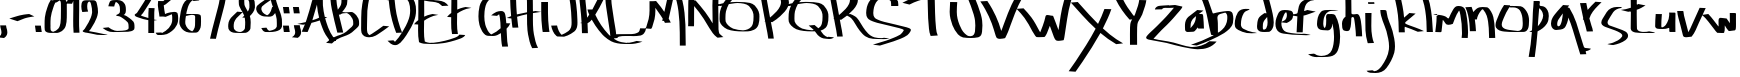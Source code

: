 SplineFontDB: 3.0
FontName: Amburegul
FullName: Amburegul Banget
FamilyName: Amburegul
Weight: Regular
Copyright: Copyright (c) 2014, Aydi Rainkarnichi @aydiriku. 100% Free. Note: "Amburegul emeseyu bahrelway bahrelway..." :P
UComments: "2014-8-25: Created with FontForge (http://fontforge.org)" 
Version: 001.000 rev.2
ItalicAngle: 0
UnderlinePosition: -100
UnderlineWidth: 50
Ascent: 800
Descent: 200
sfntRevision: 0x00020000
LayerCount: 2
Layer: 0 0 "Back"  1
Layer: 1 0 "Fore"  0
XUID: [1021 828 -994197973 20273]
FSType: 0
OS2Version: 0
OS2_WeightWidthSlopeOnly: 0
OS2_UseTypoMetrics: 1
CreationTime: 1408912569
ModificationTime: 1411045515
PfmFamily: 17
TTFWeight: 400
TTFWidth: 5
LineGap: 90
VLineGap: 0
OS2TypoAscent: 0
OS2TypoAOffset: 1
OS2TypoDescent: 0
OS2TypoDOffset: 1
OS2TypoLinegap: 90
OS2WinAscent: 0
OS2WinAOffset: 1
OS2WinDescent: 0
OS2WinDOffset: 1
HheadAscent: 0
HheadAOffset: 1
HheadDescent: 0
HheadDOffset: 1
OS2Vendor: 'PfEd'
MarkAttachClasses: 1
DEI: 91125
LangName: 1033 "" "" "" "FontForge 2.0 : Amburegul Banget : 16-8-2014" "" "" "" "" "Rainkarnichi" "Aydi Rainkarnichi" "Copyright (c) 2014 by Aydi Rainkarnichi." "http://www.facebook.com/rainkarnichi" "" "Copyright (c) 2014, Aydi Rainkarnichi ( aydiriku@gmail.com ),+AAoA-with Reserved Font Name Amburegul.+AAoACgAA-This Font Software is licensed under the SIL Open Font License, Version 1.1.+AAoA-This license is copied below, and is also available with a FAQ at:+AAoA-http://scripts.sil.org/OFL+AAoACgAK------------------------------------------------------------+AAoA-SIL OPEN FONT LICENSE Version 1.1 - 26 February 2007+AAoA------------------------------------------------------------+AAoACgAA-PREAMBLE+AAoA-The goals of the Open Font License (OFL) are to stimulate worldwide+AAoA-development of collaborative font projects, to support the font creation+AAoA-efforts of academic and linguistic communities, and to provide a free and+AAoA-open framework in which fonts may be shared and improved in partnership+AAoA-with others.+AAoACgAA-The OFL allows the licensed fonts to be used, studied, modified and+AAoA-redistributed freely as long as they are not sold by themselves. The+AAoA-fonts, including any derivative works, can be bundled, embedded, +AAoA-redistributed and/or sold with any software provided that any reserved+AAoA-names are not used by derivative works. The fonts and derivatives,+AAoA-however, cannot be released under any other type of license. The+AAoA-requirement for fonts to remain under this license does not apply+AAoA-to any document created using the fonts or their derivatives.+AAoACgAA-DEFINITIONS+AAoAIgAA-Font Software+ACIA refers to the set of files released by the Copyright+AAoA-Holder(s) under this license and clearly marked as such. This may+AAoA-include source files, build scripts and documentation.+AAoACgAi-Reserved Font Name+ACIA refers to any names specified as such after the+AAoA-copyright statement(s).+AAoACgAi-Original Version+ACIA refers to the collection of Font Software components as+AAoA-distributed by the Copyright Holder(s).+AAoACgAi-Modified Version+ACIA refers to any derivative made by adding to, deleting,+AAoA-or substituting -- in part or in whole -- any of the components of the+AAoA-Original Version, by changing formats or by porting the Font Software to a+AAoA-new environment.+AAoACgAi-Author+ACIA refers to any designer, engineer, programmer, technical+AAoA-writer or other person who contributed to the Font Software.+AAoACgAA-PERMISSION & CONDITIONS+AAoA-Permission is hereby granted, free of charge, to any person obtaining+AAoA-a copy of the Font Software, to use, study, copy, merge, embed, modify,+AAoA-redistribute, and sell modified and unmodified copies of the Font+AAoA-Software, subject to the following conditions:+AAoACgAA-1) Neither the Font Software nor any of its individual components,+AAoA-in Original or Modified Versions, may be sold by itself.+AAoACgAA-2) Original or Modified Versions of the Font Software may be bundled,+AAoA-redistributed and/or sold with any software, provided that each copy+AAoA-contains the above copyright notice and this license. These can be+AAoA-included either as stand-alone text files, human-readable headers or+AAoA-in the appropriate machine-readable metadata fields within text or+AAoA-binary files as long as those fields can be easily viewed by the user.+AAoACgAA-3) No Modified Version of the Font Software may use the Reserved Font+AAoA-Name(s) unless explicit written permission is granted by the corresponding+AAoA-Copyright Holder. This restriction only applies to the primary font name as+AAoA-presented to the users.+AAoACgAA-4) The name(s) of the Copyright Holder(s) or the Author(s) of the Font+AAoA-Software shall not be used to promote, endorse or advertise any+AAoA-Modified Version, except to acknowledge the contribution(s) of the+AAoA-Copyright Holder(s) and the Author(s) or with their explicit written+AAoA-permission.+AAoACgAA-5) The Font Software, modified or unmodified, in part or in whole,+AAoA-must be distributed entirely under this license, and must not be+AAoA-distributed under any other license. The requirement for fonts to+AAoA-remain under this license does not apply to any document created+AAoA-using the Font Software.+AAoACgAA-TERMINATION+AAoA-This license becomes null and void if any of the above conditions are+AAoA-not met.+AAoACgAA-DISCLAIMER+AAoA-THE FONT SOFTWARE IS PROVIDED +ACIA-AS IS+ACIA, WITHOUT WARRANTY OF ANY KIND,+AAoA-EXPRESS OR IMPLIED, INCLUDING BUT NOT LIMITED TO ANY WARRANTIES OF+AAoA-MERCHANTABILITY, FITNESS FOR A PARTICULAR PURPOSE AND NONINFRINGEMENT+AAoA-OF COPYRIGHT, PATENT, TRADEMARK, OR OTHER RIGHT. IN NO EVENT SHALL THE+AAoA-COPYRIGHT HOLDER BE LIABLE FOR ANY CLAIM, DAMAGES OR OTHER LIABILITY,+AAoA-INCLUDING ANY GENERAL, SPECIAL, INDIRECT, INCIDENTAL, OR CONSEQUENTIAL+AAoA-DAMAGES, WHETHER IN AN ACTION OF CONTRACT, TORT OR OTHERWISE, ARISING+AAoA-FROM, OUT OF THE USE OR INABILITY TO USE THE FONT SOFTWARE OR FROM+AAoA-OTHER DEALINGS IN THE FONT SOFTWARE." "http://scripts.sil.org/OFL" 
Encoding: UnicodeBmp
UnicodeInterp: none
NameList: AGL For New Fonts
DisplaySize: -48
AntiAlias: 1
FitToEm: 1
WinInfo: 50 25 10
BeginPrivate: 0
EndPrivate
TeXData: 1 0 0 346030 173015 115343 464519 1048576 115343 783286 444596 497025 792723 393216 433062 380633 303038 157286 324010 404750 52429 2506097 1059062 262144
BeginChars: 65536 70

StartChar: comma
Encoding: 44 44 0
Width: 250
VWidth: 1024
Flags: W
HStem: -120 316
VStem: 37 147<-53.1275 128.859>
LayerCount: 2
Fore
SplineSet
151 196 m 1
 154 157 165 119 177 82 c 0
 182 62 184 43 184 24 c 0
 184 1 180 -21 171 -44 c 0
 160 -73 137 -92 113 -111 c 0
 108 -114 104 -117 100 -120 c 2
 -46 -105 l 1
 -42 -103 -38 -100 -34 -97 c 0
 -12 -80 13 -65 24 -38 c 0
 33 -18 37 3 37 24 c 0
 37 42 35 59 30 77 c 0
 18 116 7 155 4 196 c 1
 151 196 l 1
EndSplineSet
Validated: 1
EndChar

StartChar: hyphen
Encoding: 45 45 1
Width: 631
VWidth: 1024
Flags: W
HStem: 294 179
LayerCount: 2
Fore
SplineSet
479 473 m 1
 609 413 l 1
 345 377 345 351 186 294 c 1
 -17 360 l 1
 221 433 267 455 479 473 c 1
EndSplineSet
Validated: 1
EndChar

StartChar: period
Encoding: 46 46 2
Width: 250
VWidth: 1024
Flags: W
HStem: 22 160<19.1161 146>
VStem: -1 170
LayerCount: 2
Fore
SplineSet
-1 182 m 1
 146 182 l 1
 159 93 l 2
 162 69 166 46 169 22 c 1
 22 22 l 1
 19 46 15 69 12 93 c 2
 -1 182 l 1
EndSplineSet
Validated: 1
EndChar

StartChar: zero
Encoding: 48 48 3
Width: 592
VWidth: 1024
Flags: W
HStem: 810 20G<123 202> 823 60<335.334 386.157>
VStem: -10 147<58.2012 478.037> 398 148<206.17 812.828>
LayerCount: 2
Fore
SplineSet
465 871 m 1x70
 482 861 499 851 511 836 c 0
 539 803 544 781 545 739 c 0
 546 660 546 581 546 502 c 0
 545 353 550 193 477 105 c 0
 442 65 408 36 356 20 c 0
 317 9 310 7 293 7 c 0
 282 7 266 8 230 8 c 0
 211 8 187 8 156 7 c 0
 154 7 152 7 149 7 c 0
 84 7 10 22 -5 77 c 0
 -9 99 -10 122 -10 145 c 0
 -10 164 -10 182 -10 200 c 0
 -10 208 -10 216 -10 224 c 0
 -10 282 -10 340 -3 398 c 0
 8 480 28 560 57 637 c 0
 78 704 102 772 144 830 c 1xb0
 202 824 l 1
 207 827 211 830 216 834 c 0
 221 839 226 845 232 849 c 0
 247 859 268 855 284 864 c 0
 291 866 312 873 319 874 c 0
 349 881 374 883 392 883 c 0
 418 883 432 879 432 879 c 1
 465 871 l 1x70
365 823 m 0x70
 364 823 363 822 362 821 c 0
 334 797 297 779 275 768 c 1
 259 770 l 1
 234 727 219 679 204 633 c 0
 176 556 155 477 144 396 c 0
 137 339 137 281 137 224 c 0
 138 215 138 207 138 198 c 0
 138 179 137 159 137 140 c 0
 137 120 138 100 142 80 c 0
 151 53 179 44 205 38 c 1
 257 50 296 79 331 116 c 0
 365 155 378 205 387 255 c 0
 398 337 398 419 398 502 c 0
 398 542 399 581 399 620 c 0
 399 660 398 700 398 739 c 0
 396 778 398 799 365 823 c 0x70
EndSplineSet
Validated: 1
EndChar

StartChar: one
Encoding: 49 49 4
Width: 334
VWidth: 1024
Flags: W
HStem: 999 20G<91 119>
VStem: 108 147<4.5774 798>
LayerCount: 2
Fore
SplineSet
94 1019 m 0
 144 1015 195 1007 246 1002 c 1
 254 949 255 896 255 843 c 0
 255 816 255 790 255 763 c 0
 255 734 255 704 255 674 c 0
 255 645 255 615 255 585 c 0
 255 526 254 466 253 407 c 0
 252 373 252 339 252 305 c 0
 252 259 252 212 253 166 c 0
 253 111 259 57 262 2 c 1
 115 1 l 1
 112 56 106 110 106 165 c 0
 105 212 105 259 105 305 c 0
 105 339 105 373 106 407 c 0
 108 466 108 526 108 585 c 0
 108 615 108 645 108 674 c 0
 108 704 108 734 108 763 c 0
 108 775 108 787 108 798 c 1
 96 774 84 750 76 725 c 1
 -72 730 l 1
 -51 792 -18 847 14 903 c 0
 35 934 50 969 72 998 c 0
 73 999 88 1019 94 1019 c 0
231 999 m 0
 228 998 226 996 224 994 c 1
 229 994 234 994 239 994 c 0
 242 994 234 1000 231 999 c 0
EndSplineSet
Validated: 1
EndChar

StartChar: two
Encoding: 50 50 5
Width: 660
VWidth: 1024
Flags: W
HStem: -39 27<472.161 567.372>
VStem: -17 147<550.955 777.611> 253 147<429.389 711.477>
LayerCount: 2
Fore
SplineSet
532 -12 m 0
 561 -18 627 -28 643 -39 c 1
 589 -39 535 -39 481 -39 c 0
 447 -39 412 -39 377 -33 c 0
 324 -24 271 -11 217 0 c 0
 189 5 159 11 131 16 c 0
 100 21 62 22 33 39 c 0
 25 43 15 53 18 66 c 0
 19 72 33 78 35 79 c 0
 49 89 60 104 70 119 c 0
 105 169 136 222 165 277 c 0
 205 351 240 429 252 516 c 0
 252 525 253 534 253 543 c 0
 253 599 245 654 232 708 c 0
 224 745 218 785 184 799 c 1
 177 797 170 794 163 790 c 0
 131 762 134 724 130 682 c 1
 130 637 135 589 153 547 c 1
 7 536 l 1
 -9 580 -17 627 -17 675 c 0
 -17 677 -17 680 -17 683 c 0
 -14 729 -13 768 16 804 c 1
 40 826 70 828 99 830 c 0
 124 830 134 830 143 830 c 0
 161 830 171 830 273 830 c 0
 291 830 306 829 324 822 c 0
 364 804 371 754 379 712 c 0
 393 658 400 601 400 545 c 0
 400 535 399 525 399 515 c 0
 388 425 352 345 312 268 c 0
 283 213 252 159 217 108 c 0
 205 88 190 72 173 58 c 1
 236 45 299 35 363 23 c 0
 417 14 479 -1 532 -12 c 0
EndSplineSet
Validated: 1
EndChar

StartChar: three
Encoding: 51 51 6
Width: 684
VWidth: 1024
Flags: W
HStem: 25 27<154.207 421.936> 663 157<66.236 161.869>
VStem: 8 147<663 732.077> 299 149<485.266 701.166> 516 147<90.0904 262.592>
LayerCount: 2
Fore
SplineSet
361 785 m 0
 385 767 405 743 422 716 c 0
 437 689 442 659 445 628 c 0
 446 607 448 586 448 567 c 0
 448 527 442 492 420 468 c 0
 411 460 401 453 391 447 c 1
 394 447 l 0
 446 437 491 403 535 371 c 0
 571 342 610 316 639 278 c 0
 658 250 660 217 662 183 c 0
 662 179 662 175 662 172 c 0
 662 160 663 148 663 136 c 0
 663 123 661 110 657 98 c 0
 655 93 652 89 649 84 c 0
 609 43 553 39 502 32 c 0
 421 26 340 26 259 25 c 1
 247 26 235 26 223 26 c 0
 194 26 164 24 133 24 c 0
 104 24 75 26 48 32 c 0
 10 40 -26 57 -61 75 c 0
 -86 90 -111 107 -134 126 c 1
 13 142 l 1
 56 108 107 78 165 62 c 0
 186 57 216 54 230 52 c 0
 272 53 314 54 356 57 c 0
 406 62 458 65 502 94 c 0
 505 97 508 99 510 103 c 0
 515 112 516 122 516 133 c 0
 516 147 514 162 514 175 c 0
 514 177 514 180 514 182 c 0
 513 213 511 242 492 266 c 0
 462 301 424 326 389 354 c 0
 346 384 301 418 249 421 c 0
 240 422 206 423 206 436 c 0
 206 440 209 446 217 453 c 0
 227 457 238 460 248 466 c 0
 262 475 251 472 274 482 c 1
 293 496 298 515 299 540 c 0
 299 554 299 568 299 582 c 0
 299 630 296 672 275 706 c 0
 254 736 232 758 199 773 c 0
 197 771 194 769 192 766 c 0
 173 733 165 695 155 657 c 1
 8 663 l 1
 18 701 27 740 45 775 c 0
 63 804 89 812 119 816 c 0
 166 817 199 820 229 820 c 0
 272 820 307 814 361 785 c 0
EndSplineSet
Validated: 1
EndChar

StartChar: four
Encoding: 52 52 7
Width: 584
VWidth: 1024
Flags: W
HStem: -4 21G<333 480> 316 54<263.764 333> 316 13<512 522> 329 5<516 558> 614 20G<338 490>
VStem: 333 147<-4 316 370 626.719>
LayerCount: 2
Fore
SplineSet
481 340 m 1xcc
 491 338 502 336 512 334 c 2
 558 329 l 1x9c
 480 316 l 1xac
 480 234 480 151 480 68 c 2
 480 -4 l 1
 333 -4 l 1
 333 103 333 210 333 316 c 1
 250 331 168 350 89 382 c 0
 65 392 5 408 -5 439 c 0
 -7 444 -7 449 -7 455 c 0
 -6 458 -5 463 -2 466 c 0
 12 485 28 482 51 508 c 1
 74 546 98 583 121 621 c 0
 158 674 192 728 225 784 c 0
 250 827 279 870 296 918 c 1
 443 910 l 1
 425 862 397 819 372 775 c 0
 339 718 305 663 268 610 c 0
 243 573 221 535 198 498 c 1
 170 467 165 457 147 438 c 1
 176 418 203 415 235 402 c 0
 267 390 300 379 334 370 c 1
 335 461 333 547 343 634 c 1
 490 630 l 1
 482 560 481 491 481 419 c 0
 481 393 481 367 481 340 c 1xcc
EndSplineSet
Validated: 1
EndChar

StartChar: five
Encoding: 53 53 8
Width: 559
VWidth: 1024
Flags: W
HStem: -54 58<-36.6487 89> 780 20G<1.5 133> 946 20G<304 487>
VStem: -3 147<536.019 691> 356 148<226.004 467.291>
LayerCount: 2
Fore
SplineSet
341 966 m 1
 487 954 l 1
 446 921 404 890 364 855 c 0
 309 808 252 762 194 718 c 0
 179 707 162 699 145 691 c 1
 144 691 l 1
 147 616 166 546 176 473 c 1
 191 480 206 486 221 492 c 0
 264 506 343 527 404 527 c 0
 437 527 466 521 480 504 c 0
 484 499 487 492 490 487 c 0
 501 450 504 411 504 372 c 0
 504 347 503 321 501 295 c 1
 491 229 462 167 418 114 c 0
 392 83 375 71 345 44 c 0
 308 12 264 -10 220 -32 c 1
 165 -46 120 -54 84 -54 c 2
 14 -54 l 2
 12 -54 10 -54 8 -54 c 0
 -22 -54 -38 -34 -53 -9 c 2
 -58 4 l 1
 89 10 l 1
 94 -1 l 2
 95 -3 97 -4 98 -6 c 0
 165 28 224 69 271 122 c 0
 315 172 344 232 354 296 c 0
 356 317 356 339 356 360 c 0
 356 378 356 395 355 413 c 0
 354 430 353 453 347 468 c 1
 294 447 244 423 191 402 c 1
 127 410 l 1
 36 409 l 1
 34 434 31 460 27 485 c 0
 17 549 2 613 -2 678 c 0
 -3 690 -3 703 -3 715 c 0
 -3 744 -1 772 4 800 c 1
 133 798 l 1
 202 853 267 915 341 966 c 1
EndSplineSet
Validated: 1
EndChar

StartChar: six
Encoding: 54 54 9
Width: 554
VWidth: 1024
Flags: W
HStem: 448 20G<173.5 390.5> 795 21G<336 486> 807 34<400.833 440.224>
VStem: -16 147<171.877 420.793> 378 147<103.188 430.574>
LayerCount: 2
Fore
SplineSet
296 447 m 1x98
 250 443 207 432 163 421 c 1
 149 423 l 1
 142 376 131 323 131 270 c 0
 131 252 132 234 135 217 c 0
 146 176 169 137 198 103 c 0
 225 73 263 52 303 35 c 0
 304 34 l 0
 322 45 333 63 345 83 c 0
 367 115 373 151 376 188 c 0
 378 219 378 249 378 280 c 0
 378 300 378 321 378 341 c 0
 378 344 378 347 378 350 c 0
 378 362 379 377 379 392 c 0
 379 408 377 422 368 431 c 0
 354 443 327 444 296 447 c 1x98
320 846 m 0
 349 846 365 845 394 844 c 2
 430 841 l 1
 448 829 467 817 486 807 c 1xb8
 340 795 l 1xd8
 332 800 323 805 315 810 c 1
 288 793 268 770 250 746 c 0
 207 682 185 608 166 523 c 0
 163 504 160 485 156 466 c 1
 163 467 170 467 177 468 c 0
 241 468 304 468 368 468 c 0
 413 468 463 468 502 448 c 0
 506 444 512 441 514 436 c 0
 524 414 525 388 525 363 c 0
 525 356 525 348 525 341 c 0
 525 322 526 304 526 285 c 0
 526 252 525 219 523 187 c 0
 520 149 514 111 492 77 c 0
 471 43 456 13 405 3 c 1
 368 3 331 1 294 1 c 0
 247 1 201 5 156 22 c 0
 116 41 78 63 51 96 c 0
 22 132 -2 172 -12 215 c 0
 -15 232 -16 250 -16 267 c 0
 -16 298 -12 328 -8 358 c 0
 0 414 10 470 19 525 c 0
 47 652 85 773 185 833 c 0
 191 835 197 841 204 841 c 0xb8
 237 843 279 846 320 846 c 0
EndSplineSet
Validated: 1
EndChar

StartChar: seven
Encoding: 55 55 10
Width: 673
VWidth: 1024
Flags: W
HStem: 873 122<43.1031 130.667> 973 24<194.594 459>
VStem: 459 147<815.622 973>
LayerCount: 2
Fore
SplineSet
268 973 m 0x60
 232 972 201 970 173 949 c 0
 146 927 133 906 123 873 c 1
 -24 880 l 1
 -14 911 2 938 26 961 c 0
 51 983 81 991 114 995 c 0xa0
 159 996 203 997 248 997 c 0x60
 378 997 473 995 604 995 c 0xa0
 607 993 606 992 606 990 c 0
 606 929 596 870 585 810 c 0
 563 695 578 764 548 639 c 0
 503 452 448 268 402 82 c 0
 382 6 366 -71 348 -148 c 1
 201 -145 l 1
 219 -68 235 9 255 86 c 0
 301 272 356 456 401 643 c 0
 431 770 415 695 437 813 c 0
 447 866 457 919 459 973 c 1
 416 973 374 973 331 973 c 0
 310 973 289 973 268 973 c 0x60
EndSplineSet
Validated: 1
EndChar

StartChar: eight
Encoding: 56 56 11
Width: 682
VWidth: 1024
Flags: W
HStem: -2 21G<291.5 335.5>
VStem: -20 137<82.0578 293.728> 244 138<658.211 861.203> 405 138<114.547 378.312> 511 137<567.949 816.666>
LayerCount: 2
Fore
SplineSet
340 517 m 1xf0
 304 486 271 451 237 418 c 0
 221 400 201 386 186 368 c 0
 173 352 163 334 152 317 c 0
 129 285 123 248 119 210 c 0
 118 194 117 178 117 162 c 0
 117 143 119 124 124 106 c 0
 136 77 160 59 186 43 c 0
 215 28 248 25 281 23 c 1
 313 26 335 38 358 58 c 0
 376 74 391 90 398 113 c 0
 403 146 404 179 404 212 c 0
 404 221 404 231 404 240 c 0
 405 251 405 261 405 272 c 0
 405 308 401 344 395 380 c 1
 331 385 l 1
 348 400 364 414 381 430 c 1
 370 461 357 492 340 517 c 1xf0
424 882 m 1
 411 880 398 875 390 862 c 0
 383 845 382 828 382 810 c 0
 382 804 382 798 382 792 c 0
 382 788 382 784 382 780 c 0
 382 757 382 734 386 711 c 0
 390 686 400 664 412 642 c 0
 428 604 449 568 471 534 c 1
 490 565 505 597 510 633 c 1
 510 656 511 678 511 700 c 0xe8
 511 727 510 754 504 779 c 0
 492 820 465 870 424 882 c 1
541 906 m 1
 571 900 593 878 609 854 c 0
 624 832 635 808 641 782 c 0
 647 753 648 723 648 691 c 0
 648 672 648 652 648 633 c 1xe8
 638 546 576 474 522 423 c 1
 536 379 543 322 543 269 c 0xf0
 543 259 542 249 542 240 c 0
 542 197 542 153 536 109 c 0
 529 81 516 65 495 46 c 0
 473 28 452 9 423 4 c 0
 388 -0 353 -2 318 -2 c 0
 265 -2 212 1 159 2 c 0
 121 5 82 9 49 30 c 0
 22 49 -2 71 -13 103 c 0
 -19 123 -20 143 -20 163 c 0
 -20 179 -19 195 -18 211 c 0
 -14 251 -8 290 14 325 c 0
 26 342 36 361 49 378 c 0
 64 397 84 411 100 429 c 0
 136 463 170 499 207 532 c 1
 338 521 l 1
 314 557 291 595 274 637 c 0
 260 659 252 683 248 709 c 0
 244 732 244 756 244 780 c 0
 244 785 244 791 244 796 c 0
 244 820 245 843 252 867 c 0
 264 894 289 901 317 905 c 0
 348 907 380 908 412 908 c 0
 455 908 498 907 541 906 c 1
EndSplineSet
Validated: 1
EndChar

StartChar: nine
Encoding: 57 57 12
Width: 680
VWidth: 1024
Flags: W
HStem: 25 100<187.624 232.333> 641 20G<399.5 423> 914 20G<330 486>
VStem: 5 129<544.699 677.153> 521 129<122.839 439.736>
LayerCount: 2
Fore
SplineSet
370 836 m 1
 352 823 333 810 315 798 c 0
 261 759 202 727 154 678 c 0
 140 660 134 638 134 615 c 0
 134 609 134 604 135 598 c 0
 140 565 157 540 176 515 c 1
 201 490 231 471 263 457 c 0
 268 455 274 453 280 451 c 0
 325 470 354 515 373 560 c 0
 387 592 395 626 404 661 c 1
 423 660 l 2
 422 661 422 662 422 663 c 0
 402 720 384 774 370 836 c 1
358 934 m 1
 486 917 l 2
 483 915 480 913 477 911 c 2
 484 911 l 1
 492 871 500 831 511 792 c 0
 522 750 536 709 551 669 c 0
 563 627 576 588 594 549 c 0
 612 514 618 475 630 438 c 0
 649 384 650 323 650 254 c 0
 650 238 650 223 650 207 c 0
 650 191 650 176 649 160 c 0
 642 122 618 98 591 78 c 0
 559 56 521 48 485 38 c 0
 434 26 383 24 332 24 c 0
 300 24 269 25 237 25 c 1
 208 29 190 42 170 64 c 0
 155 82 144 104 132 125 c 1
 261 134 l 1
 272 114 283 93 298 76 c 0
 309 66 321 58 334 54 c 1
 343 55 351 56 357 58 c 0
 393 67 430 75 463 93 c 0
 488 109 512 128 520 162 c 1
 521 177 521 192 521 208 c 0
 521 223 521 238 521 254 c 0
 521 322 519 380 501 433 c 0
 494 458 488 483 480 507 c 1
 467 486 452 468 432 450 c 0
 421 440 418 437 405 430 c 0
 379 418 351 414 323 414 c 0
 286 414 249 420 214 420 c 0
 187 422 160 427 135 440 c 0
 103 456 71 476 47 505 c 0
 28 532 11 561 6 596 c 0
 5 602 5 609 5 615 c 0
 5 642 12 667 26 690 c 1
 72 742 133 773 187 813 c 0
 244 852 302 891 358 934 c 1
EndSplineSet
Validated: 1
EndChar

StartChar: colon
Encoding: 58 58 13
Width: 250
VWidth: 1024
Flags: W
HStem: 22 160<19.1161 146> 492 159<18.9556 146>
VStem: -1 170
LayerCount: 2
Fore
SplineSet
-1 182 m 1
 146 182 l 1
 159 93 l 2
 162 69 166 46 169 22 c 1
 22 22 l 1
 19 46 15 69 12 93 c 2
 -1 182 l 1
-1 651 m 1
 146 651 l 1
 159 562 l 2
 162 539 166 515 169 492 c 1
 22 492 l 1
 19 515 15 539 12 562 c 2
 -1 651 l 1
EndSplineSet
Validated: 1
EndChar

StartChar: semicolon
Encoding: 59 59 14
Width: 250
VWidth: 1024
Flags: W
HStem: 492 159<18.9556 146>
VStem: 55 147<-53.1275 128.859>
LayerCount: 2
Fore
SplineSet
22 196 m 1
 169 196 l 1
 172 157 183 119 195 82 c 0
 200 62 202 43 202 24 c 0
 202 2 198 -20 189 -44 c 0
 178 -73 155 -92 131 -111 c 2
 118 -120 l 1
 -28 -105 l 2
 -24 -103 -20 -100 -16 -97 c 0
 6 -80 31 -65 42 -38 c 0
 51 -18 55 3 55 24 c 0
 55 42 53 59 48 77 c 0
 36 116 25 155 22 196 c 1
-1 651 m 1
 146 651 l 1
 159 562 l 2
 162 539 166 515 169 492 c 1
 22 492 l 1
 19 515 15 539 12 562 c 2
 -1 651 l 1
EndSplineSet
Validated: 1
EndChar

StartChar: A
Encoding: 65 65 15
Width: 715
VWidth: 1024
Flags: W
HStem: 13 21G<-33 123.6> 1048 20G<302 467>
VStem: 351 147<517.247 704>
LayerCount: 2
Fore
SplineSet
350 704 m 5
 314 571 276 440 234 309 c 1
 321 336 340 342 403 374 c 1
 377 475 359 578 351 682 c 0
 350 689 350 696 350 704 c 5
320 1068 m 1
 467 1062 l 1
 448 1013 431 963 415 913 c 1
 495 913 l 1
 495 836 495 759 498 682 c 0
 506 585 522 488 545 393 c 1
 608 386 l 1
 590 378 572 369 554 360 c 1
 578 267 599 212 629 126 c 0
 663 33 711 -53 767 -133 c 0
 776 -145 813 -193 824 -206 c 1
 677 -216 l 1
 597 -113 526 -3 483 121 c 0
 456 197 443 227 421 304 c 1
 343 278 288 261 211 242 c 1
 186 172 157 105 126 38 c 1
 114 13 l 1
 -33 20 l 1
 -21 44 l 1
 3 97 28 149 48 205 c 1
 34 202 19 199 4 196 c 1
 -142 216 l 1
 -72 231 -1 245 68 262 c 1
 75 281 82 301 89 321 c 0
 140 473 181 628 223 782 c 1
 255 878 284 974 320 1068 c 1
EndSplineSet
Validated: 1
EndChar

StartChar: B
Encoding: 66 66 16
Width: 721
VWidth: 1024
Flags: W
HStem: 499 20G<452 478> 962 54<104 168.923> 1044 20G<-42.5 105 176.5 209.5>
VStem: -42 146<681.171 924 1016 1064> 237 147<679.484 912.545> 531 147<165.208 352.918>
LayerCount: 2
Fore
SplineSet
104 962 m 1
 105 876 110 791 122 706 c 0
 128 662 137 617 146 575 c 1
 176 617 213 661 228 712 c 0
 236 743 237 770 237 800 c 0
 237 806 237 813 237 819 c 0
 236 850 237 883 226 914 c 0
 214 941 195 964 170 979 c 1
 147 973 126 968 104 962 c 1
-152 937 m 1
 -117 954 -80 968 -43 980 c 1
 -43 1008 -43 1036 -42 1064 c 1
 105 1064 l 1
 104 1048 104 1032 104 1016 c 1
 133 1021 162 1024 191 1024 c 0
 228 1024 264 1019 299 1006 c 1
 335 985 359 958 373 919 c 0
 383 887 383 853 384 819 c 0
 384 812 384 804 384 797 c 0
 384 767 382 738 375 709 c 0
 363 665 337 628 311 591 c 0
 293 566 275 541 255 518 c 1
 262 518 272 517 280 517 c 0
 299 512 319 510 339 510 c 0
 384 510 429 519 475 519 c 0
 481 519 488 518 495 518 c 0
 507 517 510 515 522 511 c 0
 554 491 583 466 608 438 c 0
 627 413 642 387 657 360 c 0
 669 335 674 308 676 282 c 0
 677 265 678 248 678 231 c 0
 678 218 677 205 675 193 c 0
 664 155 632 130 605 104 c 0
 570 73 536 41 500 11 c 0
 460 -23 411 -44 364 -65 c 0
 315 -85 264 -98 217 -120 c 0
 184 -136 152 -152 120 -168 c 0
 96 -181 75 -198 55 -216 c 0
 37 -234 19 -253 -2 -268 c 1
 -148 -252 l 1
 -126 -240 -108 -222 -91 -204 c 0
 -71 -185 -51 -166 -26 -152 c 0
 6 -136 38 -120 70 -103 c 0
 117 -79 168 -66 218 -48 c 0
 265 -28 313 -8 353 24 c 0
 390 53 423 86 458 117 c 0
 484 140 515 162 528 196 c 0
 530 206 531 217 531 227 c 0
 531 245 529 262 529 280 c 0
 527 305 522 330 510 352 c 0
 496 378 481 404 461 427 c 0
 436 452 412 478 378 491 c 1
 363 493 l 1
 320 489 l 1
 301 488 l 1
 275 486 259 486 235 473 c 0
 232 471 205 454 203 454 c 0
 192 453 182 453 172 453 c 1
 205 303 244 155 281 6 c 1
 134 3 l 1
 85 198 33 393 -5 591 c 0
 -12 629 -20 666 -25 704 c 0
 -35 777 -40 851 -42 924 c 1
 -152 937 l 1
EndSplineSet
Validated: 1
EndChar

StartChar: C
Encoding: 67 67 17
Width: 712
VWidth: 1024
Flags: W
HStem: 890 21G<305.5 459> 1026 20G<238 336>
VStem: 3 147<-2.35937 507.903> 15 147<-38.1604 100.313 234.391 734.044>
LayerCount: 2
Fore
SplineSet
311 1046 m 1xe0
 361 1031 427 940 459 900 c 1
 313 890 l 1
 298 906 271 944 243 975 c 1
 226 942 218 906 209 870 c 0
 186 763 169 655 159 546 c 0
 152 430 151 313 151 196 c 0
 151 188 151 181 151 173 c 0
 151 150 150 126 150 102 c 0xe0
 150 66 152 31 162 -4 c 0
 173 -29 190 -48 211 -63 c 1
 232 -54 248 -43 276 -27 c 0
 374 33 466 103 558 170 c 1
 705 157 l 1
 612 89 520 19 422 -42 c 0
 404 -53 387 -65 369 -74 c 0
 320 -101 260 -117 202 -117 c 0
 162 -117 123 -109 88 -92 c 1
 55 -72 29 -45 15 -8 c 1xd0
 5 30 3 69 3 109 c 0
 3 133 4 157 4 181 c 0
 4 186 4 191 4 196 c 0
 4 313 5 430 12 547 c 0
 22 657 39 765 62 873 c 0
 74 924 86 983 122 1024 c 0
 128 1030 134 1040 143 1041 c 0
 175 1045 206 1045 238 1045 c 0
 311 1046 l 1xe0
EndSplineSet
Validated: 1
EndChar

StartChar: D
Encoding: 68 68 18
Width: 715
VWidth: 1024
Flags: W
HStem: 886 27<253.866 386.424> 927 20G<-14 133>
VStem: 529 147<381.684 726.701>
LayerCount: 2
Fore
SplineSet
137 845 m 1
 143 771 153 697 162 622 c 0
 189 409 252 186 326 0 c 1
 394 109 456 223 497 346 c 0
 503 368 510 390 515 412 c 0
 525 458 529 504 529 550 c 0
 529 585 526 621 522 656 c 0
 513 720 496 783 447 830 c 0
 419 855 387 877 350 886 c 0
 350 886 350 886 349 886 c 0
 277 879 202 864 137 845 c 1
-14 947 m 1
 133 947 l 1
 133 931 134 914 134 898 c 1
 166 903 197 907 228 910 c 0
 262 912 296 913 330 913 c 0
 379 913 427 912 476 911 c 1
 523 903 560 874 594 842 c 0
 642 791 659 726 670 658 c 0
 674 623 676 588 676 553 c 0
 676 505 672 457 662 410 c 0
 657 387 650 365 644 342 c 0
 597 196 519 64 436 -64 c 0
 391 -131 344 -198 286 -254 c 0
 247 -291 201 -316 151 -316 c 0
 117 -316 82 -305 45 -280 c 0
 16 -257 -10 -230 -37 -206 c 1
 110 -194 l 1
 123 -206 137 -219 150 -232 c 1
 218 -165 272 -85 323 -3 c 1
 180 -8 l 1
 106 180 43 405 15 621 c 0
 7 682 -1 744 -7 806 c 1
 -141 822 l 1
 -98 837 -55 850 -11 863 c 1
 -13 891 -14 919 -14 947 c 1
EndSplineSet
Validated: 1
EndChar

StartChar: E
Encoding: 69 69 19
Width: 829
VWidth: 1024
Flags: W
HStem: -277 31<207.303 502.935> 431 20G<338 502.048> 676 21G<596.5 760> 851 26<-108.567 -29.0521> 902 20G<8 155>
VStem: 8 147<52.2046 196 288.571 304.428 387 812 872 922>
LayerCount: 2
Fore
SplineSet
8 922 m 1
 155 922 l 1
 155 861 l 1
 184 858 213 854 242 851 c 0
 351 834 396 821 506 814 c 0
 560 807 615 798 663 772 c 0
 702 750 733 717 760 684 c 1
 599 676 l 1
 594 696 548 716 519 746 c 1
 470 769 416 777 363 783 c 0
 272 789 245 800 155 812 c 1
 155 631 l 1
 155 597 156 564 156 530 c 0
 156 482 155 434 154 387 c 1
 181 400 209 411 237 420 c 0
 286 436 313 440 363 451 c 1
 509 430 l 1
 462 421 428 416 383 403 c 0
 327 386 275 359 223 333 c 0
 199 319 176 304 153 289 c 1
 151 216 150 143 150 70 c 0
 150 55 150 41 150 26 c 0
 150 -55 155 -135 170 -216 c 1
 204 -233 242 -241 290 -248 c 0
 296 -249 302 -249 308 -248 c 0
 318 -247 327 -246 337 -246 c 0
 386 -246 l 0
 483 -237 577 -219 671 -198 c 0
 750 -178 829 -157 906 -129 c 0
 937 -118 964 -108 992 -90 c 0
 1001 -84 1009 -77 1017 -70 c 0
 1023 -63 1028 -56 1034 -49 c 1
 1180 -58 l 1
 1175 -66 1169 -74 1164 -83 c 0
 1155 -90 1147 -99 1138 -105 c 0
 1110 -125 1085 -135 1052 -147 c 0
 975 -176 896 -197 817 -218 c 0
 732 -237 713 -244 626 -256 c 0
 531 -270 434 -277 336 -277 c 0
 272 -277 208 -274 145 -269 c 0
 108 -262 75 -255 45 -241 c 0
 38 -240 30 -235 25 -225 c 0
 6 -133 2 -44 2 50 c 0
 2 97 3 146 4 196 c 1
 -99 203 l 1
 -70 242 -34 274 6 302 c 1
 7 380 9 457 9 535 c 0
 9 567 9 599 8 631 c 1
 8 831 l 1
 1 832 -85 850 -92 851 c 0
 -111 857 -127 868 -128 877 c 1
 -120 877 1 872 8 872 c 1
 8 922 l 1
EndSplineSet
Validated: 1
EndChar

StartChar: F
Encoding: 70 70 20
Width: 733
VWidth: 1024
Flags: W
HStem: 641 20G<339 503.048> 886 21G<597.5 762> 1061 26<-106.892 -27.8427>
VStem: 10 146<-10.061 406 498.571 514.428 597 1022 1082 1132>
LayerCount: 2
Fore
SplineSet
5 406 m 1
 -98 413 l 1
 -69 452 -32 484 7 512 c 1
 9 602 10 691 10 781 c 0
 10 801 10 821 10 841 c 1
 10 1041 l 1
 2 1042 -84 1060 -91 1061 c 0
 -109 1067 -125 1078 -126 1087 c 1
 -119 1087 2 1082 10 1082 c 1
 10 1132 l 1
 156 1132 l 1
 156 1071 l 1
 185 1068 214 1064 243 1061 c 0
 352 1044 398 1031 508 1024 c 0
 561 1017 617 1008 665 982 c 0
 704 960 734 927 762 894 c 1
 600 886 l 1
 595 906 549 926 520 956 c 1
 471 979 417 987 364 993 c 0
 273 999 247 1010 156 1022 c 1
 156 841 l 1
 157 807 157 772 157 738 c 0
 157 691 157 644 156 597 c 1
 182 610 210 621 238 630 c 0
 287 646 314 650 364 661 c 1
 510 640 l 1
 464 631 429 626 384 613 c 0
 328 596 276 569 224 543 c 0
 201 529 177 514 154 499 c 1
 153 426 151 353 151 280 c 0
 151 267 151 254 151 241 c 0
 151 156 157 70 173 -14 c 1
 26 -15 l 1
 7 80 4 171 4 269 c 0
 4 313 4 359 5 406 c 1
EndSplineSet
Validated: 1
EndChar

StartChar: G
Encoding: 71 71 21
Width: 790
VWidth: 1024
Flags: W
HStem: -74 42<283.094 331.745> 540 20G<505.5 542> 910 26<359.875 447.681>
VStem: -39 147<225.676 643.939> 555 147<-337 -189.155>
LayerCount: 2
Fore
SplineSet
522 -1 m 1
 494 -19 465 -35 435 -50 c 0
 385 -69 358 -74 322 -74 c 0
 292 -74 257 -71 197 -69 c 0
 173 -68 149 -55 130 -44 c 0
 67 8 32 77 4 152 c 0
 -2 171 -9 190 -14 209 c 0
 -32 280 -39 353 -39 426 c 0
 -39 467 -37 507 -33 548 c 0
 -23 637 -9 728 42 804 c 0
 49 813 55 823 62 831 c 0
 98 873 150 900 200 922 c 1
 245 937 277 941 314 941 c 0
 345 941 379 938 427 936 c 0
 444 935 460 922 471 910 c 1
 344 902 l 1
 295 883 245 858 209 820 c 0
 145 750 125 643 114 546 c 0
 110 506 108 466 108 426 c 0
 108 354 115 282 133 212 c 0
 138 193 145 175 151 156 c 0
 176 95 204 29 256 -16 c 0
 264 -23 273 -29 283 -34 c 0
 285 -33 287 -32 289 -32 c 0
 373 5 451 61 516 122 c 1
 513 216 511 310 496 402 c 0
 491 428 488 453 479 478 c 1
 460 465 442 452 425 437 c 1
 279 449 l 1
 317 484 362 512 408 536 c 1
 440 548 485 560 526 560 c 0
 558 560 588 552 605 529 c 0
 631 495 636 445 643 405 c 0
 651 354 655 302 658 250 c 1
 758 246 l 1
 737 194 704 150 664 111 c 1
 666 51 670 -21 674 -81 c 0
 677 -167 684 -253 702 -337 c 1
 555 -340 l 1
 531 -228 529 -121 522 -1 c 1
EndSplineSet
Validated: 1
EndChar

StartChar: H
Encoding: 72 72 22
Width: 754
VWidth: 1024
Flags: W
HStem: 536 20G<575.5 725.048> 931 20G<-44 104 367 517.5>
VStem: -47 147<478.522 946> 376 146<68.353 476 547 932.812>
LayerCount: 2
Fore
SplineSet
376 524 m 1
 376 557 376 590 376 624 c 0
 375 732 376 840 367 948 c 1
 514 951 l 1
 521 862 522 773 522 683 c 0
 522 664 522 644 522 624 c 0
 523 598 523 573 524 547 c 1
 544 550 565 553 586 556 c 1
 732 535 l 1
 662 526 593 516 524 504 c 1
 524 453 523 402 523 350 c 0
 523 258 525 166 534 74 c 0
 538 41 544 8 548 -25 c 0
 571 -141 593 -261 651 -366 c 1
 504 -373 l 1
 447 -266 423 -145 401 -27 c 0
 396 6 391 40 387 73 c 0
 377 175 376 279 376 381 c 0
 376 413 376 444 376 476 c 1
 292 459 208 439 127 412 c 1
 134 334 142 257 153 180 c 1
 160 142 l 1
 13 139 l 1
 6 178 l 1
 -3 242 -10 306 -16 370 c 1
 -131 382 l 1
 -95 400 -59 415 -22 428 c 1
 -27 493 -32 558 -37 622 c 0
 -43 747 -39 668 -44 784 c 0
 -44 805 -47 867 -47 892 c 0
 -47 912 -45 928 -43 948 c 1
 104 946 l 1
 102 927 100 911 100 892 c 0
 100 868 103 804 104 784 c 0
 107 697 109 633 122 471 c 1
 206 492 289 509 376 524 c 1
EndSplineSet
Validated: 1
EndChar

StartChar: I
Encoding: 73 73 23
Width: 214
VWidth: 1024
Flags: W
HStem: 18 21G<13.5 187> 755 20G<-19 150>
VStem: -19 169<171.949 775> 18 169<20 188.47>
LayerCount: 2
Fore
SplineSet
150 775 m 1xe0
 150 698 150 622 150 545 c 0
 150 531 150 516 150 502 c 0xe0
 150 373 158 246 173 118 c 0
 182 49 178 82 187 20 c 1
 18 18 l 1xd0
 9 80 13 47 4 116 c 0
 -11 245 -19 373 -19 502 c 0
 -19 516 -19 531 -19 545 c 0
 -19 622 -19 698 -19 775 c 1
 150 775 l 1xe0
EndSplineSet
Validated: 1
EndChar

StartChar: J
Encoding: 74 74 24
Width: 718
VWidth: 1024
Flags: W
HStem: 966 20G<429 592.5>
VStem: 4 147<118.68 196> 515 147<135.884 643.816>
LayerCount: 2
Fore
SplineSet
576 986 m 1
 609 901 620 809 632 719 c 0
 648 596 656 471 660 346 c 0
 661 320 662 295 662 269 c 0
 662 233 660 198 651 163 c 0
 648 153 645 143 642 134 c 0
 619 64 558 26 498 -9 c 1
 443 -37 388 -69 327 -81 c 1
 271 -79 215 -81 159 -76 c 0
 150 -75 143 -68 136 -63 c 0
 95 -33 72 12 49 55 c 0
 27 100 14 148 4 196 c 1
 151 199 l 1
 161 152 174 106 196 62 c 0
 215 27 234 -9 265 -35 c 1
 295 -22 324 -9 352 6 c 0
 409 39 471 72 495 139 c 0
 498 147 502 156 504 165 c 0
 513 199 515 233 515 268 c 0
 515 294 513 320 513 346 c 0
 509 470 501 594 485 717 c 0
 473 806 462 896 429 980 c 1
 576 986 l 1
EndSplineSet
Validated: 1
EndChar

StartChar: K
Encoding: 75 75 25
Width: 725
VWidth: 1024
Flags: W
HStem: -268 32<1169.95 1313.69> 252 11<15.47 39.9531> 934 20G<-17 130 489.5 648>
VStem: -17 147<667.069 954> 50 148<1 242.249>
LayerCount: 2
Fore
SplineSet
188 246 m 1xf0
 192 166 196 84 198 1 c 1
 50 1 l 1xe8
 49 84 46 166 41 246 c 1
 0 252 l 1
 26 259 14 255 37 263 c 0
 38 263 39 264 40 264 c 0
 32 394 22 524 6 653 c 0
 -6 753 -17 854 -17 954 c 1
 130 954 l 1
 130 854 141 754 153 655 c 0
 164 565 173 475 179 385 c 1
 198 410 214 436 231 462 c 1
 212 504 195 546 187 591 c 1
 310 591 l 1
 354 671 396 753 436 835 c 0
 458 880 478 925 501 969 c 1
 648 962 l 1
 625 918 605 873 583 828 c 0
 521 702 456 576 382 460 c 1
 425 369 473 284 528 201 c 0
 585 122 641 43 710 -26 c 0
 724 -40 740 -54 754 -67 c 0
 808 -111 862 -155 925 -184 c 0
 992 -216 1081 -234 1170 -241 c 1
 1169 -240 1169 -239 1169 -239 c 0
 1169 -236 1177 -235 1188 -235 c 0
 1199 -235 1212 -236 1224 -236 c 0
 1229 -236 1234 -236 1238 -235 c 0
 1299 -226 1358 -210 1416 -192 c 1
 1562 -210 l 1
 1504 -229 1445 -246 1384 -256 c 0
 1307 -266 1298 -268 1258 -268 c 0
 1231 -268 1191 -267 1106 -267 c 0
 991 -266 863 -243 779 -200 c 0
 716 -169 661 -124 607 -79 c 0
 593 -65 577 -52 563 -37 c 0
 495 33 438 113 382 192 c 0
 351 239 321 287 294 336 c 1
 265 301 232 263 188 246 c 1xf0
EndSplineSet
Validated: 1
EndChar

StartChar: L
Encoding: 76 76 26
Width: 973
VWidth: 1024
Flags: W
HStem: -122 94<179.349 225.756> -71 46<236.185 677.872> 832 20G<-89 58>
VStem: -89 147<632.69 852>
LayerCount: 2
Fore
SplineSet
-89 852 m 5xb0
 58 852 l 5
 58 849 58 846 58 844 c 4
 58 776 69 709 78 643 c 4
 94 533 111 424 127 314 c 4
 144 195 169 98 179 -28 c 5xb0
 207 -25 236 -26 264 -25 c 4
 363 -23 462 -23 561 -23 c 4
 575 -22 622 -18 647 -13 c 4
 664 -9 670 -6 686 0 c 4
 724 17 742 21 761 57 c 4
 771 77 775 99 779 121 c 5
 926 118 l 5
 922 95 918 72 908 50 c 4
 888 11 872 -19 832 -41 c 4
 824 -44 800 -56 792 -58 c 4
 785 -60 778 -60 771 -61 c 4
 718 -70 667 -74 614 -74 c 4
 588 -74 561 -73 534 -71 c 5
 533 -71 l 6
 491 -71 450 -71 409 -71 c 4x70
 355 -72 298 -71 246 -88 c 4
 235 -93 232 -94 223 -103 c 4
 223 -103 208 -122 206 -122 c 4
 118 -130 94 -141 78 -141 c 4
 68 -141 62 -136 42 -120 c 5
 34 -103 34 -88 33 -70 c 4
 31 -39 28 -9 24 22 c 4
 -5 228 -40 434 -69 641 c 4
 -78 708 -89 775 -89 844 c 4
 -89 846 -89 849 -89 852 c 5xb0
EndSplineSet
Validated: 1
EndChar

StartChar: M
Encoding: 77 77 27
Width: 991
VWidth: 1024
Flags: W
HStem: 768 20G<129 222> 1126 14<726.094 738.908>
VStem: 39 146<342.991 618> 796 147<-327 17.2427>
LayerCount: 2
Fore
SplineSet
726 1120 m 1
 730 1121 735 1121 739 1122 c 0
 741 1122 736 1126 733 1126 c 0
 730 1126 728 1123 726 1120 c 1
593 1142 m 0
 623 1139 647 1139 665 1139 c 0
 692 1139 709 1140 721 1140 c 0
 745 1140 745 1133 762 1090 c 0
 798 990 837 890 863 786 c 0
 908 601 927 390 936 190 c 0
 942 32 943 -126 943 -284 c 0
 943 -298 943 -313 943 -327 c 1
 796 -327 l 1
 796 -313 796 -298 796 -284 c 0
 796 101 795 461 716 782 c 0
 701 842 681 901 660 959 c 1
 647 914 636 869 625 824 c 0
 591 665 555 507 518 349 c 1
 536 317 554 283 570 249 c 1
 423 242 l 1
 415 258 407 274 399 290 c 1
 356 291 l 1
 360 309 365 327 369 345 c 1
 354 371 338 396 322 420 c 0
 276 486 232 553 184 618 c 1
 184 592 l 1
 185 577 185 562 185 548 c 0
 185 476 177 404 163 333 c 1
 145 269 128 204 106 140 c 0
 101 122 91 107 78 92 c 1
 -68 103 l 1
 -54 115 -46 128 -41 145 c 0
 -19 208 -2 272 16 336 c 1
 31 408 39 482 39 556 c 0
 39 568 38 580 38 592 c 1
 38 783 l 1
 129 783 l 1
 202 788 l 1
 242 738 283 689 322 639 c 0
 352 599 381 558 409 516 c 1
 434 619 455 723 478 827 c 0
 498 911 519 996 553 1076 c 0
 557 1083 584 1142 593 1142 c 0
EndSplineSet
Validated: 1
EndChar

StartChar: N
Encoding: 78 78 28
Width: 853
VWidth: 1024
Flags: W
HStem: 1030 20G<12 208.5 616 763>
VStem: 5 147<180.5 674> 610 147<241 968.265 971.265 1050> 616 147<241 671.313 675.86 1050>
LayerCount: 2
Fore
SplineSet
616 1050 m 1xd0
 763 1050 l 1xd0
 763 1023 764 997 764 970 c 0
 764 933 763 895 762 857 c 0
 758 796 757 734 757 673 c 0xe0
 757 637 757 602 758 566 c 0
 762 417 763 268 763 116 c 0
 763 111 762 105 762 100 c 0
 762 73 766 48 773 22 c 0
 782 -4 778 9 787 -17 c 1
 786 -17 l 1
 811 -46 839 -72 872 -93 c 1
 888 -101 l 1
 742 -117 l 1
 725 -108 l 1
 642 -48 585 40 531 129 c 0
 484 204 443 283 393 356 c 0
 320 467 241 574 154 674 c 1
 153 590 153 507 152 423 c 0
 152 411 152 399 152 387 c 0
 152 350 152 312 152 275 c 0
 152 248 152 220 151 193 c 1
 148 168 l 1
 1 170 l 1
 4 194 l 1
 5 221 6 247 6 274 c 0
 6 315 5 355 5 396 c 0
 5 405 5 414 5 423 c 0
 5 517 5 611 7 704 c 0
 8 763 8 822 16 880 c 1
 162 877 l 1
 160 855 158 833 157 811 c 1
 190 813 l 1
 227 762 272 719 312 671 c 0
 396 575 470 471 540 364 c 0
 567 324 592 283 616 241 c 1xd0
 615 350 614 458 612 566 c 0
 611 606 610 647 610 687 c 0xe0
 610 744 611 801 615 858 c 0
 616 890 616 922 616 954 c 0
 616 986 616 1018 616 1050 c 1xd0
EndSplineSet
Validated: 1
EndChar

StartChar: O
Encoding: 79 79 29
Width: 976
VWidth: 1024
Flags: W
HStem: 686 21G<-179 -28> 758 27<257.046 529.88> 856 20G<134 286>
VStem: -61 147<262.661 580.896> 789 147<230.549 548.693>
LayerCount: 2
Fore
SplineSet
286 865 m 1
 259 834 226 810 201 777 c 1
 254 782 307 785 360 785 c 0
 387 785 414 785 441 783 c 0
 527 781 614 780 698 760 c 0
 742 747 786 731 820 698 c 0
 845 673 865 644 884 615 c 0
 907 574 928 531 933 483 c 0
 935 463 936 442 936 421 c 0
 936 387 934 352 932 318 c 0
 925 253 909 186 866 140 c 0
 828 99 775 78 722 64 c 0
 702 61 666 53 646 52 c 0
 607 51 568 50 529 50 c 0
 384 50 244 61 133 104 c 1
 84 127 41 157 4 196 c 0
 -22 226 -47 258 -56 298 c 0
 -60 320 -61 341 -61 362 c 0
 -61 380 -60 399 -60 417 c 0
 -59 463 -58 509 -48 554 c 0
 -36 603 -20 651 1 695 c 1
 -10 692 -22 689 -34 686 c 1
 -179 705 l 1
 -112 723 -40 740 32 753 c 1
 50 782 70 810 94 833 c 0
 109 847 128 858 140 876 c 1
 286 865 l 1
297 761 m 1
 296 761 296 761 295 761 c 1
 296 761 296 761 297 761 c 1
329 754 m 0
 276 747 223 741 171 732 c 1
 141 678 115 615 99 551 c 0
 89 507 88 462 87 417 c 0
 87 399 86 381 86 363 c 0
 86 342 87 321 91 301 c 0
 101 264 126 235 151 207 c 0
 189 169 230 142 279 120 c 1
 357 94 437 83 525 77 c 1
 615 86 683 110 735 170 c 0
 770 213 779 267 785 320 c 0
 787 354 789 387 789 421 c 0
 789 441 788 462 786 482 c 0
 781 527 760 568 737 607 c 0
 718 635 698 663 674 686 c 0
 606 743 499 754 388 758 c 1
 368 758 349 757 329 754 c 0
EndSplineSet
Validated: 1
EndChar

StartChar: P
Encoding: 80 80 30
Width: 739
VWidth: 1024
Flags: W
HStem: 978 32<164.957 398.692>
VStem: 180 140<-129 19.375> 501 198<683.604 872.352>
LayerCount: 2
Fore
SplineSet
335 978 m 0
 282 977 229 975 178 966 c 0
 159 961 142 954 126 947 c 1
 129 930 133 913 136 896 c 0
 168 724 194 566 226 397 c 1
 245 412 264 428 282 444 c 0
 358 513 435 586 478 680 c 0
 493 717 501 745 501 775 c 0
 501 797 497 820 489 849 c 1
 466 912 422 975 335 978 c 0
98 1106 m 1
 103 1082 104 1058 108 1035 c 0
 110 1025 112 1016 114 1007 c 1
 186 1009 259 1010 332 1010 c 0
 392 1010 451 1009 510 1009 c 0
 610 1008 663 928 687 855 c 1
 695 825 699 800 699 776 c 0
 699 743 692 712 676 673 c 0
 634 576 556 500 479 429 c 0
 418 373 352 324 281 281 c 1
 248 285 l 1
 256 240 265 196 273 152 c 0
 292 59 312 -32 320 -129 c 1
 180 -130 l 1
 179 -111 l 1
 168 -24 151 63 133 149 c 0
 124 199 114 249 105 299 c 1
 84 301 l 1
 90 305 96 308 102 312 c 1
 77 446 51 579 28 713 c 0
 19 762 -0 875 -10 922 c 1
 -129 933 l 1
 -96 955 -61 975 -23 988 c 1
 -26 1003 -29 1018 -32 1033 c 0
 -36 1056 -37 1080 -42 1103 c 1
 98 1106 l 1
EndSplineSet
Validated: 1
EndChar

StartChar: Q
Encoding: 81 81 31
Width: 979
VWidth: 1024
Flags: W
HStem: -142 42<1001 1046.76> 686 21G<-179 -27.5> 758 28<248.406 533.507> 856 20G<134 286>
VStem: -61 147<262.661 580.958> 789 147<230.212 548.693>
LayerCount: 2
Fore
SplineSet
329 754 m 0
 276 749 223 741 171 732 c 1
 141 679 115 615 99 551 c 0
 89 507 88 462 87 417 c 0
 87 399 86 381 86 363 c 0
 86 342 87 321 91 301 c 0
 101 264 126 235 151 206 c 0
 189 169 230 142 279 120 c 1
 357 94 437 83 525 77 c 0
 541 79 555 81 570 84 c 1
 559 96 547 107 534 118 c 0
 504 145 474 173 442 197 c 1
 589 209 l 1
 623 186 654 154 685 127 c 1
 703 139 720 153 735 170 c 0
 770 213 779 266 785 320 c 0
 787 354 789 387 789 421 c 0
 789 441 788 462 786 482 c 0
 781 527 760 568 737 607 c 0
 718 635 699 663 674 686 c 0
 607 743 499 754 388 758 c 1
 366 758 348 756 329 754 c 0
140 876 m 1
 286 865 l 1
 259 834 226 810 202 778 c 1
 257 783 312 786 367 786 c 0
 392 786 416 785 441 784 c 0
 527 782 614 780 698 760 c 0
 742 747 786 731 820 698 c 0
 845 673 865 644 884 614 c 0
 907 574 928 531 933 484 c 0
 935 463 936 442 936 421 c 0
 936 387 934 352 932 318 c 0
 925 253 909 185 866 140 c 0
 832 104 786 83 739 69 c 1
 752 52 764 35 776 17 c 0
 797 -20 828 -47 863 -70 c 0
 880 -81 897 -89 915 -96 c 0
 918 -94 919 -93 928 -86 c 1
 1074 -100 l 1
 1059 -112 1067 -106 1051 -119 c 0
 1021 -136 988 -142 954 -142 c 0
 906 -142 856 -131 810 -127 c 1
 776 -119 746 -103 717 -84 c 0
 682 -59 651 -29 630 8 c 0
 619 23 609 37 598 51 c 1
 571 50 545 50 518 50 c 0
 376 50 243 61 133 104 c 1
 84 127 41 157 4 196 c 0
 -22 226 -47 258 -56 298 c 0
 -60 320 -61 341 -61 362 c 0
 -61 381 -60 399 -60 417 c 0
 -59 463 -58 509 -48 554 c 0
 -36 603 -20 651 2 695 c 1
 -10 692 -22 689 -33 686 c 1
 -179 706 l 1
 -112 723 -39 740 33 753 c 1
 50 782 70 810 94 833 c 0
 109 847 128 858 140 876 c 1
EndSplineSet
Validated: 1
EndChar

StartChar: R
Encoding: 82 82 32
Width: 928
VWidth: 1024
Flags: W
HStem: -156 22<1151.42 1288> 438 20G<466 526> 1012 32<160.021 397.127>
VStem: 499 198<718.604 907.322>
LayerCount: 2
Fore
SplineSet
333 1012 m 0
 281 1012 228 1010 176 1001 c 0
 158 996 140 989 124 981 c 1
 163 795 190 616 225 432 c 1
 243 447 262 463 280 479 c 0
 356 548 433 621 476 715 c 0
 491 752 499 780 499 810 c 0
 499 832 495 855 487 884 c 1
 464 947 421 1009 333 1012 c 0
96 1140 m 1
 102 1117 102 1093 106 1069 c 0
 108 1060 110 1051 112 1041 c 1
 177 1044 243 1044 309 1044 c 0
 376 1044 442 1044 508 1043 c 0
 608 1042 660 963 685 890 c 1
 693 860 697 834 697 810 c 0
 697 778 689 747 674 708 c 0
 630 607 547 526 466 453 c 1
 507 458 l 1
 545 446 579 428 613 408 c 0
 663 382 691 345 723 300 c 0
 761 247 793 189 828 134 c 0
 864 77 908 27 954 -21 c 0
 985 -51 1019 -78 1059 -95 c 0
 1077 -104 1094 -109 1113 -115 c 0
 1170 -130 1229 -133 1288 -134 c 0
 1288 -133 1312 -132 1321 -131 c 0
 1331 -129 1340 -127 1349 -125 c 1
 1487 -143 l 1
 1438 -156 1389 -159 1339 -159 c 0
 1288 -159 1237 -156 1187 -156 c 0
 1184 -156 1180 -156 1177 -156 c 0
 1109 -154 1039 -152 974 -132 c 0
 910 -109 862 -80 815 -32 c 0
 768 18 724 69 688 126 c 0
 653 182 621 239 583 292 c 0
 552 336 524 368 474 394 c 0
 458 403 442 411 426 419 c 1
 380 381 331 347 279 316 c 1
 246 320 l 1
 254 275 263 231 271 187 c 0
 289 100 307 13 317 -75 c 1
 319 -94 l 1
 179 -96 l 1
 177 -77 l 1
 167 11 149 98 131 184 c 0
 122 234 112 284 103 334 c 1
 82 336 l 1
 88 339 94 343 100 347 c 1
 75 480 49 614 26 748 c 0
 18 797 -2 910 -12 957 c 1
 -131 968 l 1
 -98 990 -63 1009 -25 1023 c 1
 -28 1038 -31 1053 -34 1068 c 0
 -38 1091 -38 1115 -44 1138 c 1
 96 1140 l 1
EndSplineSet
Validated: 1
EndChar

StartChar: S
Encoding: 83 83 33
Width: 1131
VWidth: 1024
Flags: W
HStem: 668 21G<604 782> 884 20G<388 446.5>
VStem: -21 178<398.507 647.382> 604 179<668 802.719> 918 179<24.9523 84.0159>
LayerCount: 2
Fore
SplineSet
396 871 m 1
 351 865 353 863 312 847 c 1
 232 803 201 721 176 639 c 1
 167 595 157 542 157 493 c 0
 157 471 159 449 164 430 c 0
 167 420 173 410 177 401 c 0
 192 378 194 370 218 353 c 0
 237 340 273 326 294 317 c 0
 367 287 339 299 432 271 c 0
 617 222 806 189 990 136 c 0
 1014 125 1086 113 1096 80 c 0
 1097 77 1097 74 1097 71 c 0
 1097 61 1094 53 1092 44 c 0
 1072 8 1043 -37 1010 -61 c 0
 909 -133 778 -173 663 -216 c 0
 552 -255 438 -289 324 -321 c 1
 148 -298 l 1
 262 -266 375 -233 487 -195 c 0
 562 -167 666 -129 740 -95 c 0
 771 -81 803 -66 832 -47 c 0
 867 -24 890 16 914 49 c 0
 915 51 921 64 918 69 c 0
 906 89 831 105 813 113 c 0
 629 165 440 198 255 248 c 0
 192 268 94 295 40 339 c 0
 17 359 14 369 -1 394 c 0
 -5 405 -11 416 -14 428 c 0
 -19 450 -21 473 -21 496 c 0
 -21 546 -12 597 -2 644 c 1
 23 731 56 817 135 868 c 0
 149 874 161 882 175 887 c 0
 202 896 248 902 275 902 c 0
 321 903 366 904 410 904 c 0
 483 904 553 901 625 889 c 1
 685 874 752 853 775 789 c 1
 781 762 783 734 783 707 c 0
 783 694 782 681 782 668 c 1
 604 668 l 1
 604 683 604 698 604 713 c 0
 604 737 603 761 597 785 c 0
 594 791 593 797 589 803 c 0
 585 808 579 812 573 816 c 0
 536 846 494 856 448 865 c 1
 450 865 451 866 451 866 c 0
 451 868 424 869 396 871 c 1
EndSplineSet
Validated: 1
EndChar

StartChar: T
Encoding: 84 84 34
Width: 961
VWidth: 1024
Flags: W
HStem: 1001 13G<386 564.5 902 1033>
VStem: 396 171<580.999 871>
LayerCount: 2
Fore
SplineSet
969 1021 m 1
 1145 966 l 1
 952 954 760 939 567 907 c 1
 575 636 574 375 602 114 c 0
 607 52 620 -7 644 -61 c 1
 466 -73 l 1
 443 -15 429 46 424 111 c 0
 405 285 397 461 396 637 c 0
 395 715 393 793 390 871 c 1
 238 836 85 792 -63 712 c 1
 -240 757 l 1
 -59 860 129 904 316 946 c 0
 340 951 364 955 388 959 c 1
 387 977 387 995 386 1014 c 1
 564 1014 l 1
 565 1004 565 995 565 985 c 1
 700 1002 835 1012 969 1021 c 1
EndSplineSet
Validated: 1
EndChar

StartChar: U
Encoding: 85 85 35
Width: 862
VWidth: 1024
Flags: W
HStem: -123 45<425.056 577.48> 783 97G<-1 181 439 643.5>
VStem: -8 178<356.96 777.203> 633 178<-8.25484 395.859>
LayerCount: 2
Fore
SplineSet
527 -76 m 0
 586 -69 612 -28 625 41 c 1
 630 90 633 140 633 190 c 0
 633 231 631 271 626 312 c 0
 617 382 609 403 592 471 c 0
 552 616 493 756 439 894 c 1
 616 900 l 1
 671 762 730 621 770 476 c 0
 787 406 795 385 804 313 c 0
 809 273 811 232 811 192 c 0
 811 140 808 89 802 38 c 1
 790 -35 781 -78 706 -105 c 1
 645 -118 582 -123 519 -123 c 0
 454 -123 390 -118 326 -109 c 1
 277 -95 233 -68 198 -30 c 0
 139 38 94 116 61 199 c 0
 22 307 -8 415 -8 532 c 0
 -8 534 -8 536 -8 538 c 0
 -6 620 -5 702 3 783 c 1
 181 781 l 1
 173 700 172 619 170 537 c 0
 170 535 170 533 170 531 c 0
 170 417 197 310 239 206 c 0
 272 124 308 48 372 -12 c 0
 407 -45 440 -78 502 -78 c 0
 510 -78 518 -77 527 -76 c 0
EndSplineSet
Validated: 1
EndChar

StartChar: V
Encoding: 86 86 36
Width: 1024
VWidth: 1024
Flags: W
HStem: 770 20G<-92 106 814 993>
LayerCount: 2
Fore
SplineSet
83 790 m 1
 129 725 167 657 206 590 c 0
 270 473 326 354 371 231 c 0
 395 168 413 104 432 41 c 1
 452 89 475 154 490 196 c 0
 525 292 562 389 599 485 c 0
 654 627 720 765 794 900 c 0
 802 913 810 926 818 939 c 1
 993 931 l 1
 985 918 977 906 970 893 c 0
 895 759 829 621 774 480 c 0
 737 384 701 288 665 191 c 0
 649 146 618 59 599 13 c 0
 589 -10 578 -33 568 -56 c 0
 559 -73 552 -91 543 -108 c 0
 536 -119 534 -138 520 -140 c 0
 498 -143 444 -157 396 -157 c 0
 361 -157 328 -149 313 -125 c 0
 308 -117 293 -76 290 -70 c 0
 258 29 233 129 196 226 c 0
 151 348 95 467 31 582 c 0
 -8 649 -45 717 -92 780 c 1
 83 790 l 1
EndSplineSet
Validated: 1
EndChar

StartChar: W
Encoding: 87 87 37
Width: 1264
VWidth: 1024
Flags: W
HStem: 452 147G<-210 0.5 549.5 574>
LayerCount: 2
Fore
SplineSet
983 -112 m 1
 968 -176 l 1
 958 -179 950 -180 935 -183 c 0
 890 -190 856 -194 831 -194 c 0
 771 -194 755 -170 723 -97 c 1
 687 -4 656 89 621 182 c 1
 597 121 577 59 549 -2 c 0
 540 -20 521 -59 507 -77 c 0
 501 -85 493 -91 486 -98 c 1
 440 -99 393 -102 347 -102 c 0
 329 -102 311 -101 293 -100 c 0
 280 -99 257 -68 253 -63 c 0
 226 -28 207 12 183 49 c 0
 123 161 65 276 -13 380 c 0
 -75 457 -137 537 -210 606 c 1
 -36 619 l 1
 37 547 99 468 162 389 c 0
 240 284 297 169 358 56 c 0
 366 46 373 34 381 20 c 1
 405 73 424 128 444 182 c 0
 476 262 496 345 516 428 c 1
 521 446 539 452 560 452 c 0
 588 452 621 443 641 439 c 0
 663 435 684 433 701 431 c 1
 714 402 l 1
 734 358 749 312 766 267 c 0
 791 203 814 139 838 74 c 1
 876 329 904 568 973 799 c 0
 995 871 1009 905 1035 974 c 0
 1062 1048 1095 1120 1132 1190 c 1
 1307 1183 l 1
 1270 1114 1237 1042 1210 969 c 0
 1184 901 1170 866 1149 796 c 0
 1063 511 1037 200 983 -112 c 1
EndSplineSet
Validated: 1
EndChar

StartChar: X
Encoding: 88 88 38
Width: 1040
VWidth: 1024
Flags: W
HStem: 579 20G<689 884> 755 20G<-128 90>
LayerCount: 2
Fore
SplineSet
611 0 m 1
 475 -247 320 -483 164 -718 c 0
 108 -803 49 -886 -11 -969 c 1
 -183 -957 l 1
 -123 -875 -64 -793 -8 -707 c 0
 168 -442 343 -176 491 107 c 1
 375 214 263 326 157 444 c 0
 61 549 -36 653 -128 761 c 1
 44 775 l 1
 136 666 233 563 329 458 c 0
 401 378 475 302 551 227 c 1
 610 349 667 471 711 599 c 1
 884 595 l 1
 831 435 756 284 682 133 c 0
 678 127 675 120 672 114 c 1
 729 62 787 12 846 -37 c 0
 951 -120 1061 -195 1177 -260 c 1
 1005 -280 l 1
 866 -199 732 -104 611 0 c 1
EndSplineSet
Validated: 1
EndChar

StartChar: Y
Encoding: 89 89 39
Width: 754
VWidth: 1024
Flags: W
HStem: 815 20G<529 709>
VStem: 299 178<-285 278.186> 531 178<729.92 830>
LayerCount: 2
Fore
SplineSet
-138 1098 m 1
 40 1098 l 1
 57 1011 88 929 126 849 c 0
 191 714 276 591 367 473 c 0
 379 459 391 445 403 431 c 1
 412 446 420 462 427 479 c 0
 454 549 478 620 500 692 c 0
 511 740 527 786 531 835 c 1
 709 830 l 1
 704 782 689 735 678 688 c 0
 656 615 632 543 605 472 c 0
 580 412 542 359 510 303 c 0
 484 256 481 202 479 149 c 0
 477 91 477 34 477 -24 c 0
 477 -111 478 -197 478 -285 c 1
 300 -285 l 1
 300 -278 300 -271 300 -264 c 0
 300 -181 299 -98 299 -15 c 0
 299 40 299 95 301 150 c 0
 303 205 306 262 332 312 c 0
 339 325 347 338 355 350 c 1
 289 345 l 1
 158 490 35 660 -52 841 c 0
 -90 924 -122 1008 -138 1098 c 1
EndSplineSet
Validated: 1
EndChar

StartChar: Z
Encoding: 90 90 40
Width: 931
VWidth: 1024
Flags: W
HStem: -405 56<1046.57 1272.06> 588 87<243.419 360.67> 639 68<445.167 649>
LayerCount: 2
Fore
SplineSet
524 696 m 0xc0
 575 700 674 707 678 707 c 0
 738 696 798 681 858 668 c 1
 857 658 858 646 842 625 c 0
 792 555 770 538 682 433 c 0
 618 356 488 217 402 138 c 0
 315 58 215 -58 137 -141 c 1
 302 -184 459 -192 641 -238 c 0
 770 -272 922 -327 1067 -347 c 1
 1080 -348 1094 -349 1109 -349 c 0
 1241 -349 1426 -300 1534 -204 c 1
 1716 -212 l 1
 1589 -362 1426 -405 1247 -405 c 0
 1243 -405 1239 -405 1235 -405 c 1
 1034 -395 739 -323 463 -246 c 1
 315 -214 166 -194 18 -163 c 0
 -3 -155 -46 -148 -46 -111 c 0
 -46 -109 -46 -107 -46 -105 c 1
 -32 -50 139 89 227 180 c 0
 316 271 442 395 507 473 c 0
 572 551 603 581 649 639 c 1xa0
 575 634 484 633 434 629 c 0
 384 626 369 621 350 592 c 1
 172 588 l 1
 177 624 213 663 264 675 c 0
 315 686 459 691 524 696 c 0xc0
EndSplineSet
Validated: 1
EndChar

StartChar: a
Encoding: 97 97 41
Width: 504
VWidth: 1024
Flags: W
HStem: 562 20G<268.5 332>
VStem: -1 139<129 297.071>
LayerCount: 2
Fore
SplineSet
306 582 m 1
 358 577 410 573 462 568 c 1
 424 540 385 512 347 484 c 1
 372 481 397 481 422 481 c 0
 449 481 451 454 455 432 c 0
 468 329 468 223 474 119 c 1
 433 119 392 119 352 118 c 0
 325 118 319 124 318 148 c 1
 306 132 294 115 282 99 c 0
 261 75 241 42 206 39 c 0
 162 37 101 33 69 33 c 0
 66 33 64 33 61 33 c 0
 34 34 3 58 2 89 c 0
 0 119 -1 147 -1 176 c 0
 -1 192 -1 208 0 224 c 0
 4 293 30 362 82 409 c 0
 154 470 231 525 306 582 c 1
277 430 m 1
 246 407 200 366 179 333 c 0
 139 277 138 205 138 138 c 0
 138 135 138 132 138 129 c 1
 163 163 213 209 233 255 c 0
 263 313 270 368 277 430 c 1
EndSplineSet
Validated: 1
EndChar

StartChar: b
Encoding: 98 98 42
Width: 745
VWidth: 1024
Flags: W
HStem: 535 20G<562 598.5> 934 20G<4 55.5>
VStem: 558 151<254.547 486.805>
LayerCount: 2
Fore
SplineSet
30 954 m 1
 81 831 136 664 166 580 c 0
 196 497 186 499 210 494 c 1
 306 524 462 546 508 550 c 0
 525 551 549 555 575 555 c 0
 622 555 672 544 689 495 c 1
 702 452 709 406 709 360 c 0
 709 326 705 293 699 260 c 0
 674 143 572 69 480 4 c 1
 266 -128 30 -222 -206 -308 c 1
 -254 -302 -303 -296 -351 -290 c 1
 -164 -226 21 -153 196 -62 c 0
 211 -55 216 -51 216 -50 c 0
 216 -48 211 -47 204 -47 c 0
 200 -47 197 -47 193 -47 c 0
 176 -47 155 -46 152 -35 c 0
 119 79 99 196 76 312 c 0
 36 531 -27 747 -127 947 c 1
 -74 949 -22 951 30 954 c 1
509 515 m 1
 476 508 463 503 409 489 c 0
 361 477 310 457 310 388 c 0
 310 379 310 370 312 360 c 0
 322 295 323 208 323 123 c 0
 323 86 323 50 323 15 c 1
 348 18 402 63 429 89 c 0
 504 150 552 262 556 347 c 0
 557 366 558 382 558 397 c 0
 558 451 549 485 509 515 c 1
EndSplineSet
Validated: 1
EndChar

StartChar: c
Encoding: 99 99 43
Width: 548
VWidth: 1024
Flags: W
HStem: -11 21<394.932 413.125 417.156 496.75> 569 29<292.031 345.292>
VStem: -7 155<132.961 373.022>
LayerCount: 2
Fore
SplineSet
271 601 m 0
 302 601 334 599 366 598 c 1
 357 586 347 574 332 569 c 0
 286 557 242 531 218 489 c 0
 171 409 150 315 149 222 c 0
 149 218 148 213 148 209 c 0
 148 165 167 119 208 97 c 0
 281 57 358 24 441 10 c 0
 477 3 517 6 551 -12 c 1
 506 -15 461 -18 415 -18 c 0
 375 -18 335 -16 296 -11 c 1
 220 3 146 31 79 68 c 0
 41 86 11 118 0 158 c 0
 -5 178 -7 199 -7 220 c 0
 -7 249 -3 278 -0 306 c 0
 12 378 33 450 72 512 c 0
 111 576 190 601 262 601 c 0
 265 601 268 601 271 601 c 0
EndSplineSet
Validated: 1
EndChar

StartChar: d
Encoding: 100 100 44
Width: 459
VWidth: 1024
Flags: W
HStem: 43 59<149.493 262.208>
VStem: 1 144<141.656 304.131> 265 154<161.445 416.774>
LayerCount: 2
Fore
SplineSet
392 496 m 0
 405 426 419 354 419 283 c 0
 419 253 417 223 411 194 c 0
 395 136 366 72 307 48 c 1
 267 46 228 43 188 43 c 0
 154 43 120 45 86 53 c 0
 47 63 5 107 4 141 c 0
 2 157 1 174 1 192 c 0
 1 256 15 328 33 374 c 0
 57 434 135 479 185 515 c 1
 200 514 222 512 238 511 c 1
 206 634 176 771 142 879 c 1
 193 880 244 882 295 883 c 1
 330 754 367 613 392 496 c 0
149 246 m 0
 149 218 145 190 145 162 c 0
 145 148 146 134 149 120 c 1
 154 107 162 102 173 102 c 0
 196 102 227 127 233 140 c 0
 258 186 265 236 265 287 c 0
 265 332 260 376 254 419 c 1
 211 372 153 308 149 246 c 0
EndSplineSet
Validated: 1
EndChar

StartChar: e
Encoding: 101 101 45
Width: 500
VWidth: 1024
Flags: W
HStem: -56 27<473.808 849.125> -47 18<721.844 817.079> 508 58<228.5 291.298>
VStem: 11 149<118.649 299.794> 298 157<352.366 497.202>
LayerCount: 2
Fore
SplineSet
244 566 m 1xb8
 293 566 355 561 400 546 c 0
 439 533 455 491 455 452 c 0
 455 448 454 443 454 439 c 0
 451 393 440 343 402 312 c 0
 371 284 333 260 294 244 c 1
 250 249 206 254 162 259 c 1
 161 249 160 238 160 228 c 0
 160 159 183 89 236 44 c 1
 288 6 355 3 416 -9 c 0
 498 -21 581 -27 664 -29 c 1
 683 -26 702 -24 721 -24 c 0
 739 -24 757 -26 774 -29 c 0xb8
 814 -35 854 -42 893 -47 c 1x78
 815 -53 737 -56 659 -56 c 0
 508 -56 356 -44 206 -20 c 0
 136 -8 69 19 34 98 c 0
 18 134 11 179 11 225 c 0
 11 280 22 336 38 376 c 0
 68 447 81 500 124 534 c 0
 160 562 213 566 244 566 c 1xb8
230 458 m 0
 202 398 175 337 164 271 c 1
 210 291 265 312 283 364 c 0
 293 389 298 417 298 444 c 0
 298 462 296 481 290 498 c 1
 285 505 280 508 275 508 c 0
 257 508 237 471 230 458 c 0
EndSplineSet
Validated: 1
EndChar

StartChar: f
Encoding: 102 102 46
Width: 554
VWidth: 1024
Flags: W
HStem: 446 113<227.094 299.754> 561 20G<297 422.054> 817 29<388.671 469>
VStem: 40 152<27 341>
LayerCount: 2
Fore
SplineSet
373 846 m 0
 378 846 382 846 387 846 c 0
 428 846 471 843 512 843 c 0
 524 843 536 843 548 844 c 1
 469 817 l 1
 418 816 366 800 325 768 c 0
 258 721 240 636 227 560 c 1
 229 559 231 559 233 559 c 0
 251 559 286 577 308 581 c 1
 519 544 l 1
 432 518 265 447 214 446 c 1
 206 306 195 166 192 26 c 1
 142 26 91 26 40 27 c 1
 45 160 53 292 60 425 c 1
 -2 436 -64 446 -126 457 c 1
 -73 465 -21 476 30 490 c 0
 62 500 62 501 72 555 c 0
 85 628 97 710 152 765 c 0
 207 822 287 846 364 846 c 0
 367 846 370 846 373 846 c 0
EndSplineSet
Validated: 1
EndChar

StartChar: g
Encoding: 103 103 47
Width: 634
VWidth: 1024
Flags: W
HStem: -602 27<19.0229 209.074> 455 20G<252 275.5 354.5 380.5> 561 8<480.914 512>
VStem: -0 156<140.849 388.865> 426 152<-313.417 150.104>
LayerCount: 2
Fore
SplineSet
310 570 m 0
 364 570 417 569 471 569 c 0
 485 569 498 569 512 569 c 0
 559 571 521 566 496 561 c 0
 432 543 363 559 300 536 c 0
 207 502 169 397 161 307 c 0
 159 282 156 254 156 228 c 0
 156 188 163 149 195 121 c 1
 234 179 230 251 231 318 c 0
 231 319 231 320 231 321 c 0
 231 344 226 373 226 400 c 0
 226 433 234 463 270 475 c 1
 281 473 292 473 304 473 c 0
 324 473 345 475 364 475 c 0
 397 475 428 470 455 445 c 1
 499 372 527 289 546 206 c 0
 566 108 578 6 578 -94 c 0
 578 -195 566 -296 536 -392 c 1
 517 -472 463 -545 385 -574 c 1
 308 -599 226 -603 145 -603 c 0
 112 -603 80 -602 47 -602 c 0
 41 -602 34 -602 28 -602 c 1
 17 -603 5 -604 -6 -604 c 0
 -84 -604 -161 -580 -223 -532 c 1
 -181 -528 -140 -524 -98 -520 c 1
 -93 -519 -88 -518 -84 -518 c 0
 -49 -518 -22 -553 13 -560 c 1
 45 -570 79 -575 113 -575 c 0
 168 -575 222 -562 271 -539 c 0
 367 -490 394 -377 412 -280 c 0
 422 -219 426 -157 426 -95 c 0
 426 8 414 111 392 211 c 0
 389 227 387 233 386 233 c 0
 382 233 382 175 372 158 c 1
 360 109 321 64 268 64 c 0
 265 64 261 65 258 65 c 0
 199 72 138 65 81 84 c 0
 23 102 -0 165 -0 221 c 0
 -0 222 -0 223 0 224 c 0
 4 329 18 446 96 523 c 0
 152 581 238 565 310 570 c 0
EndSplineSet
Validated: 1
EndChar

StartChar: h
Encoding: 104 104 48
Width: 572
VWidth: 1024
Flags: W
HStem: 373 67<238.789 298.849> 432 20G<362 385.5>
VStem: 0 234<113.052 303.777> 88 148<365.246 372.114 441.715 801.638> 348 156<-110 172.123>
LayerCount: 2
Fore
SplineSet
158 1483 m 1x98
 189 1410 203 1331 212 1252 c 0
 237 1000 233 746 236 493 c 0
 236 490 236 487 236 485 c 0
 236 449 249 440 272 440 c 0x98
 285 440 300 443 318 445 c 0
 337 447 354 452 370 452 c 0x58
 401 452 427 437 450 365 c 0
 487 255 497 49 504 -110 c 1
 452 -110 400 -110 348 -110 c 1
 348 43 310 314 300 348 c 0
 296 364 280 373 266 373 c 0
 249 373 234 363 234 343 c 0
 234 342 234 341 234 340 c 1
 228 258 230 141 197 65 c 0
 182 30 156 20 127 20 c 0
 100 20 70 30 44 37 c 1
 -2 65 4 149 0 202 c 0
 -0 205 -0 209 -0 212 c 0xa8
 -0 277 36 351 87 380 c 1
 88 458 88 537 88 615 c 0
 88 747 87 879 81 1011 c 1
 71 1168 70 1332 1 1477 c 1
 53 1479 106 1481 158 1483 c 1x98
EndSplineSet
Validated: 1
EndChar

StartChar: i
Encoding: 105 105 49
Width: 292
VWidth: 1024
Flags: W
HStem: 491 20G<6 163> 730 45<76.345 231.046>
VStem: 6 154<-66.2692 511>
LayerCount: 2
Fore
SplineSet
76 775 m 1
 120 775 164 775 208 775 c 1
 212 776 216 777 219 777 c 0
 238 777 233 754 235 734 c 1
 191 733 147 733 102 732 c 1
 98 731 95 730 93 730 c 0
 77 730 76 747 76 763 c 0
 76 767 76 771 76 775 c 1
6 511 m 1
 58 511 111 511 163 511 c 1
 162 468 161 425 160 382 c 0
 160 376 160 369 160 363 c 0
 160 304 158 244 158 185 c 0
 158 98 162 11 179 -74 c 0
 191 -129 200 -187 225 -238 c 1
 183 -240 140 -242 98 -243 c 0
 97 -243 97 -243 96 -243 c 0
 90 -243 84 -244 78 -244 c 0
 72 -244 66 -242 66 -234 c 1
 34 -134 19 -29 12 76 c 0
 8 221 11 366 6 511 c 1
EndSplineSet
Validated: 1
EndChar

StartChar: j
Encoding: 106 106 50
Width: 516
VWidth: 1024
Flags: W
HStem: -1003 45<-108.906 2.04688> 547 20G<83 208.5> 875 59<53.1003 158.562> 924 20G<135 168.5>
VStem: 83 160<413.767 559.778> 302 148<-505.807 -150.046>
LayerCount: 2
Fore
SplineSet
161 944 m 1xdc
 176 925 192 906 207 887 c 1
 171 884 134 882 98 879 c 1
 91 876 84 875 78 875 c 0
 45 875 26 907 4 934 c 1xec
 56 937 109 941 161 944 c 1xdc
83 567 m 1
 116 567 149 567 182 567 c 0
 235 563 237 557 243 503 c 0
 260 341 345 199 388 44 c 0
 420 -79 450 -208 450 -336 c 0
 450 -390 444 -445 431 -499 c 1
 391 -636 324 -765 236 -878 c 0
 174 -964 67 -1003 -37 -1003 c 0
 -45 -1003 -52 -1002 -60 -1002 c 0
 -129 -996 -212 -1012 -260 -947 c 1
 -230 -945 -201 -942 -172 -940 c 0
 -155 -940 -138 -935 -122 -935 c 0
 -104 -935 -88 -940 -76 -958 c 1
 -74 -958 -72 -958 -70 -958 c 0
 4 -958 69 -891 113 -835 c 0
 201 -710 281 -569 298 -413 c 0
 301 -389 302 -366 302 -342 c 0
 302 -213 267 -86 237 39 c 1
 184 214 86 379 83 567 c 1
EndSplineSet
Validated: 1
EndChar

StartChar: k
Encoding: 107 107 51
Width: 658
VWidth: 1024
Flags: W
HStem: 487 20G<263 311> 918 20G<29 75.5>
VStem: -101 156<854.975 934> 20 150<24 160.648>
LayerCount: 2
Fore
SplineSet
55 938 m 5xe0
 96 757 139 576 152 391 c 5
 197 429 241 468 285 507 c 5
 337 502 389 498 441 493 c 5
 397 458 351 420 312 384 c 4
 273 348 239 327 198 289 c 4
 184 277 178 267 178 259 c 4
 178 241 207 229 262 207 c 4
 344 175 525 118 649 55 c 5
 598 49 546 44 495 38 c 5
 391 90 278 121 170 164 c 5
 167 151 166 137 166 124 c 4
 166 95 170 67 170 38 c 4
 170 33 170 29 170 24 c 5
 120 24 70 24 20 24 c 5xd0
 19 112 17 201 12 289 c 4
 3 508 -43 724 -101 934 c 5
 -49 936 3 937 55 938 c 5xe0
EndSplineSet
Validated: 1
EndChar

StartChar: l
Encoding: 108 108 52
Width: 283
VWidth: 1024
Flags: W
HStem: 25 21G<68 223> 1052 20G<7 53>
VStem: 68 155<25 336.457>
LayerCount: 2
Fore
SplineSet
33 1072 m 1
 73 960 117 849 144 733 c 0
 196 501 213 262 223 25 c 1
 171 25 120 25 68 25 c 1
 68 202 59 380 32 556 c 0
 8 733 -54 903 -124 1067 c 1
 -72 1068 -19 1070 33 1072 c 1
EndSplineSet
Validated: 1
EndChar

StartChar: m
Encoding: 109 109 53
Width: 860
VWidth: 1024
Flags: W
HStem: 44 430<30.375 163.13> 461 12<-29.7791 -6.08469> 662 20G<549 617.5>
VStem: 675 152<-101.545 344.327>
LayerCount: 2
Fore
SplineSet
583 682 m 1xb0
 585 682 587 682 589 682 c 0
 646 682 705 668 739 621 c 0
 775 572 790 457 804 362 c 1
 815 254 827 146 827 37 c 0
 827 -10 824 -58 819 -105 c 1
 768 -105 717 -104 666 -103 c 1
 671 -72 674 -39 675 -7 c 0
 675 6 675 19 675 31 c 0
 675 177 664 323 636 465 c 1
 624 500 625 548 602 575 c 1
 557 518 526 449 498 382 c 1
 475 339 469 290 446 248 c 1
 414 236 375 224 338 224 c 0
 322 224 307 226 293 231 c 1
 248 258 233 320 195 348 c 1
 185 256 175 164 165 72 c 0
 160 42 156 40 125 40 c 2
 7 44 l 1xb0
 17 153 40 278 40 388 c 0
 40 392 40 397 40 401 c 1
 38 406 37 410 37 414 c 0
 37 432 70 423 75 431 c 1
 42 454 -1 452 -39 461 c 1
 -39 462 l 0
 -39 470 12 471 30 473 c 0x70
 38 473 46 474 54 474 c 0
 132 474 225 453 267 429 c 0
 303 408 316 384 331 384 c 0
 336 384 341 386 346 390 c 1
 372 462 418 538 452 595 c 0
 485 649 522 682 576 682 c 0
 578 682 581 682 583 682 c 1xb0
EndSplineSet
Validated: 1
EndChar

StartChar: n
Encoding: 110 110 54
Width: 681
VWidth: 1024
Flags: W
HStem: 581 57<310.722 366.06>
VStem: 503 153<-135 179.797>
LayerCount: 2
Fore
SplineSet
65 641 m 1
 83 599 97 556 109 512 c 1
 135 545 164 578 199 602 c 0
 242 630 291 638 341 638 c 0
 379 638 419 633 457 630 c 1
 501 608 529 563 553 522 c 0
 606 437 622 336 633 238 c 0
 649 114 647 -11 656 -135 c 1
 605 -136 554 -136 503 -137 c 1
 498 -54 499 29 494 112 c 0
 485 215 477 320 444 419 c 0
 423 474 395 529 355 573 c 1
 349 578 344 581 339 581 c 0
 325 581 312 561 287 530 c 0
 253 487 204 402 197 327 c 1
 180 327 163 327 146 327 c 1
 161 230 168 132 175 34 c 1
 124 33 74 33 23 33 c 1
 20 98 17 164 10 229 c 0
 -6 366 -28 508 -92 632 c 1
 -40 635 13 638 65 641 c 1
EndSplineSet
Validated: 1
EndChar

StartChar: o
Encoding: 111 111 55
Width: 874
VWidth: 1024
Flags: W
HStem: 37 26<435.625 601.1> 637 31<349.141 423.499> 642 35<361.949 521.326> 674 20G<161.5 221>
VStem: -12 156<156.898 308.803> 669 158<129.287 451.346>
LayerCount: 2
Fore
SplineSet
203 694 m 1x9c
 239 692 275 690 310 688 c 0
 322 686 355 690 355 679 c 0
 355 677 353 673 349 669 c 1
 352 668 356 668 361 668 c 0xdc
 381 668 417 674 458 676 c 0
 468 676 477 677 486 677 c 0xac
 527 677 565 673 617 663 c 0
 682 650 727 596 767 535 c 0
 806 475 827 394 827 317 c 0
 827 316 827 314 827 312 c 0
 823 242 826 164 797 111 c 0
 770 58 727 39 681 39 c 0
 680 39 679 39 678 39 c 0
 609 39 539 37 469 37 c 0
 380 37 291 39 202 49 c 0
 129 57 45 77 2 143 c 1
 -8 163 -12 184 -12 206 c 0
 -12 244 -1 282 12 316 c 0
 63 448 120 579 203 694 c 1x9c
328 637 m 1
 275 559 232 474 196 387 c 0
 176 333 144 281 144 221 c 0
 144 218 144 216 144 213 c 0
 144 212 144 212 144 211 c 0
 144 159 193 126 238 110 c 0
 307 86 382 84 454 73 c 1
 484 72 515 63 546 63 c 0
 560 63 573 65 587 70 c 0
 640 88 662 123 667 198 c 0
 668 214 669 234 669 255 c 0
 669 330 661 427 635 490 c 0
 602 571 590 588 532 620 c 0
 500 637 463 642 425 642 c 0xac
 393 642 359 638 328 637 c 1
EndSplineSet
Validated: 1
EndChar

StartChar: p
Encoding: 112 112 56
Width: 508
VWidth: 1024
Flags: W
HStem: -594 21G<69 108.5> 771 20G<66 208>
VStem: 46 126<202.292 452.661> 66 157<671.572 790.884> 304 141<335.719 519.111>
LayerCount: 2
Fore
SplineSet
66 791 m 1xd8
 110 791 154 791 198 791 c 0
 218 791 223 781 223 766 c 0xd8
 223 749 215 726 215 710 c 0
 215 708 215 707 215 706 c 1
 215 703 215 701 215 698 c 0
 215 663 242 670 287 663 c 0
 336 654 375 631 416 557 c 0
 435 524 445 473 445 419 c 0
 445 353 431 284 399 234 c 0
 340 142 257 85 165 41 c 1
 150 -171 123 -383 94 -594 c 1
 44 -593 -7 -592 -58 -591 c 1
 -18 -389 6 -183 22 23 c 1
 -1 26 -23 28 -45 31 c 1
 -22 42 1 53 25 64 c 1
 35 207 42 371 46 493 c 0xe8
 50 608 66 683 66 775 c 0
 66 781 66 786 66 791 c 1xd8
205 614 m 1
 196 511 172 231 172 168 c 1xe8
 234 231 304 347 304 429 c 0
 304 434 304 438 303 443 c 0
 295 525 255 571 205 614 c 1
EndSplineSet
Validated: 1
EndChar

StartChar: q
Encoding: 113 113 57
Width: 766
VWidth: 1024
Flags: W
HStem: -452 65<869.149 953.726> 78 93<158.698 222.33> 690 20G<264 321.5>
VStem: 0 154<173.698 322.029>
LayerCount: 2
Fore
SplineSet
302 710 m 1
 341 707 379 704 418 701 c 0
 437 701 454 701 454 693 c 0
 454 689 449 683 435 674 c 0
 423 665 418 659 418 655 c 0
 418 645 444 643 461 635 c 1
 530 518 589 395 632 266 c 0
 691 85 742 -98 800 -279 c 0
 814 -319 822 -376 858 -376 c 0
 891 -380 934 -383 958 -387 c 0
 981 -391 995 -392 998 -397 c 0
 998 -406 928 -452 888 -452 c 0
 887 -452 l 0
 886 -452 l 0
 872 -452 868 -458 868 -468 c 0
 868 -485 880 -511 884 -531 c 1
 833 -532 783 -534 732 -536 c 1
 698 -431 667 -326 636 -221 c 0
 572 -16 520 195 434 392 c 1
 432 328 386 184 339 133 c 0
 292 82 199 88 135 79 c 0
 131 78 127 78 123 78 c 0
 63 78 13 137 4 196 c 0
 1 212 0 228 0 244 c 0
 0 291 12 340 46 400 c 0
 91 480 226 627 302 710 c 1
294 498 m 1
 278 469 185 349 171 312 c 0
 164 293 154 255 154 224 c 0
 154 195 162 171 189 171 c 0
 191 171 194 172 196 172 c 0
 261 181 294 412 294 494 c 0
 294 496 294 497 294 498 c 1
EndSplineSet
Validated: 1
EndChar

StartChar: r
Encoding: 114 114 58
Width: 492
VWidth: 1024
Flags: W
HStem: 758 12G<80.5 112.5 302.5 361.5>
VStem: 120 155<49 138.712>
LayerCount: 2
Fore
SplineSet
336 790 m 1
 387 786 438 782 489 778 c 1
 456 749 426 717 396 686 c 0
 307 596 220 496 185 372 c 1
 200 313 216 255 235 198 c 1
 257 151 265 99 275 49 c 1
 223 48 172 46 120 45 c 1
 111 87 102 129 90 170 c 0
 70 226 54 284 40 342 c 1
 34 342 21 340 22 344 c 2
 31 380 l 1
 23 418 15 456 7 494 c 0
 -9 582 -28 669 -50 755 c 1
 2 756 54 757 107 758 c 1
 118 700 131 643 142 585 c 1
 202 658 269 725 336 790 c 1
EndSplineSet
Validated: 1
EndChar

StartChar: s
Encoding: 115 115 59
Width: 690
VWidth: 1024
Flags: W
HStem: 617 26<414.131 485.422>
VStem: -17 156<202.273 319.975> 507 145<-117.818 -26.7146>
LayerCount: 2
Fore
SplineSet
136 -285 m 1
 145 -278 233 -265 279 -247 c 1
 359 -214 446 -178 496 -104 c 0
 504 -94 507 -84 507 -73 c 0
 507 -46 484 -20 460 -6 c 0
 376 46 281 75 189 108 c 0
 127 135 52 144 4 196 c 0
 -11 214 -17 234 -17 256 c 0
 -17 289 -2 324 16 351 c 0
 54 404 83 462 119 517 c 0
 172 602 274 644 372 644 c 0
 375 644 379 644 382 644 c 0
 391 644 400 644 409 644 c 0
 475 643 l 1
 508 654 491 618 471 617 c 0
 399 608 327 576 282 516 c 1
 236 444 188 374 148 298 c 0
 142 286 139 273 139 260 c 0
 139 227 158 193 191 181 c 0
 296 141 405 110 509 67 c 0
 560 43 626 22 646 -38 c 0
 650 -50 652 -62 652 -74 c 0
 652 -116 627 -157 592 -182 c 0
 501 -249 390 -287 280 -308 c 1
 224 -305 194 -299 136 -285 c 1
EndSplineSet
Validated: 1
EndChar

StartChar: t
Encoding: 116 116 60
Width: 613
VWidth: 1024
Flags: W
HStem: -9 28<242.454 475.076> -9 16<582.962 616.249> 696 20G<198 235.5> 1014 20G<16 173>
VStem: 22 146<66.7706 529.996 700.007 1034>
LayerCount: 2
Fore
SplineSet
16 1034 m 1xb8
 69 1034 121 1034 173 1034 c 1
 171 949 170 861 170 780 c 0
 170 758 169 741 169 728 c 0
 169 709 171 700 178 700 c 0
 183 700 191 705 205 716 c 1
 266 705 327 693 388 681 c 1
 325 641 241 593 169 572 c 1
 169 532 168 492 168 452 c 0
 168 396 169 339 170 283 c 0
 173 219 169 157 175 93 c 1
 193 34 263 25 316 19 c 0
 327 19 338 19 349 19 c 0xb8
 392 19 436 21 477 33 c 1
 622 7 l 1
 622 7 622 7 622 6 c 0
 622 -7 578 -9 544 -9 c 0
 534 -9 525 -9 518 -9 c 0x78
 501 -9 484 -9 467 -9 c 0
 432 -9 397 -9 362 -9 c 0
 286 -9 211 -7 136 4 c 0
 85 12 21 40 18 100 c 0
 18 112 18 124 18 136 c 0
 18 257 22 378 22 498 c 0
 22 524 15 530 4 530 c 0
 -8 530 -25 523 -44 522 c 1
 -106 538 -168 553 -230 568 c 1
 -144 574 -61 597 21 623 c 1
 20 760 20 897 16 1034 c 1xb8
EndSplineSet
Validated: 1
EndChar

StartChar: u
Encoding: 117 117 61
Width: 554
VWidth: 1024
Flags: W
HStem: 103 41<159.3 223.067> 482 17G<13 42.5 355 364.5>
VStem: 4 154<144.736 430.874> 18 151<172.173 438.952 439.472 480.035> 355 157<29.0006 132.39 329.814 516.978>
LayerCount: 2
Fore
SplineSet
355 519 m 1xe8
 374 517 398 517 421 517 c 0
 443 517 463 517 476 517 c 0
 481 517 485 517 488 517 c 0
 503 517 512 514 512 491 c 0
 512 488 512 486 512 483 c 0
 510 408 509 332 509 256 c 0
 509 180 510 104 511 29 c 1
 465 29 420 29 375 29 c 0
 357 31 357 43 357 62 c 0
 357 71 358 82 358 93 c 0
 358 106 357 120 354 133 c 1
 304 110 240 103 191 103 c 0
 181 103 172 104 164 104 c 0
 113 106 90 104 59 111 c 0
 29 117 4 145 4 172 c 0
 4 173 4 173 4 174 c 0xe8
 6 280 8 376 18 482 c 1
 67 481 115 480 164 480 c 1
 165 480 166 480 167 480 c 0
 173 480 175 477 175 472 c 0
 175 463 168 449 168 439 c 0
 168 438 169 436 169 435 c 1xd8
 159 347 160 257 158 168 c 0
 158 150 166 144 177 144 c 0
 190 144 208 154 219 161 c 0
 263 185 287 229 308 272 c 0
 336 324 351 381 354 439 c 0
 355 447 356 455 356 464 c 0
 356 478 355 491 355 505 c 0
 355 510 355 514 355 519 c 1xe8
EndSplineSet
Validated: 1
EndChar

StartChar: v
Encoding: 118 118 62
Width: 734
VWidth: 1024
Flags: W
HStem: 544 60G<5 162.5 534.5 591.5>
VStem: 5 171<408.466 542.761>
LayerCount: 2
Fore
SplineSet
566 624 m 1
 617 622 667 619 718 617 c 1
 662 495 601 374 548 250 c 0
 494 131 451 4 366 -97 c 1
 320 -102 262 -110 229 -112 c 0
 226 -112 223 -112 219 -112 c 0
 189 -112 160 -103 149 -66 c 0
 131 17 108 99 87 182 c 0
 58 302 13 420 5 544 c 1
 55 544 105 544 155 544 c 1
 170 518 163 464 176 428 c 1
 210 289 248 152 284 14 c 1
 319 72 345 134 373 196 c 0
 433 340 503 481 566 624 c 1
EndSplineSet
Validated: 1
EndChar

StartChar: w
Encoding: 119 119 63
Width: 802
VWidth: 1024
Flags: W
HStem: 5 379<348.375 450.203> 54 451<595 719.786> 433 20G<32 109>
VStem: 597 153<250 503.479>
LayerCount: 2
Fore
SplineSet
595 505 m 1x50
 632 505 668 505 705 505 c 0
 721 502 750 509 750 484 c 0
 749 452 749 418 749 383 c 0
 749 325 750 266 750 221 c 0
 750 200 749 182 749 168 c 0
 748 103 740 81 721 71 c 1
 695 65 675 67 649 62 c 1
 631 61 610 54 591 54 c 0x50
 581 54 571 56 562 61 c 1
 521 97 502 152 470 196 c 1
 469 181 469 165 469 150 c 0
 469 141 469 133 469 124 c 0
 469 84 467 45 451 8 c 1
 434 6 417 5 400 5 c 0
 360 5 321 9 281 10 c 1
 249 39 225 74 200 108 c 0
 106 222 26 352 -98 437 c 1
 -46 442 6 447 58 453 c 1
 160 375 231 267 311 168 c 1
 314 172 315 183 315 196 c 0
 315 213 314 235 314 252 c 0
 314 256 314 260 314 263 c 0
 314 266 314 269 314 272 c 0
 314 284 313 298 313 311 c 0
 313 341 318 370 348 383 c 1
 356 384 364 384 372 384 c 0xb0
 420 384 467 369 515 368 c 1
 546 331 572 291 597 250 c 1
 597 335 596 420 595 505 c 1x50
EndSplineSet
Validated: 1
EndChar

StartChar: x
Encoding: 120 120 64
Width: 668
VWidth: 1024
Flags: W
HStem: -16 21G<456 517>
LayerCount: 2
Fore
SplineSet
126 443 m 1
 177 383 230 324 285 268 c 1
 357 319 430 369 497 427 c 1
 543 423 579 419 625 416 c 0
 641 414 634 399 622 389 c 0
 538 321 445 266 363 195 c 1
 450 122 543 56 642 -0 c 1
 592 -5 542 -11 492 -16 c 1
 420 26 351 73 285 124 c 1
 249 90 216 62 179 18 c 0
 143 -27 119 -95 96 -154 c 1
 44 -153 -8 -151 -60 -149 c 1
 -42 -105 -37 -72 -8 -17 c 0
 22 37 103 115 148 151 c 0
 166 165 182 180 199 196 c 1
 122 269 41 355 -31 433 c 1
 21 436 73 440 126 443 c 1
EndSplineSet
Validated: 1
EndChar

StartChar: y
Encoding: 121 121 65
Width: 572
VWidth: 1024
Flags: W
HStem: -946 52<-381.833 -240.598> 471 163G<50.5 120 405 486.5>
LayerCount: 2
Fore
SplineSet
460 654 m 1
 513 649 565 643 617 638 c 1
 551 605 512 559 481 472 c 0
 451 386 436 292 393 148 c 0
 351 3 326 -236 261 -405 c 0
 196 -574 88 -745 -21 -837 c 0
 -130 -929 -230 -942 -317 -945 c 0
 -332 -945 -347 -946 -361 -946 c 0
 -427 -946 -475 -937 -499 -878 c 1
 -494 -878 -488 -878 -483 -878 c 0
 -468 -878 -454 -878 -440 -878 c 0
 -422 -878 -404 -877 -383 -872 c 1
 -358 -888 -340 -894 -316 -894 c 0
 -305 -894 -292 -893 -276 -890 c 0
 -204 -871 -29 -692 58 -521 c 0
 144 -350 204 -11 229 91 c 0
 251 180 252 199 252 203 c 0
 252 204 l 1
 140 262 54 388 -47 461 c 1
 -8 464 31 468 70 471 c 0
 74 471 78 471 82 471 c 0
 158 471 174 418 201 388 c 0
 222 363 257 317 276 317 c 0
 282 317 287 322 289 334 c 0
 313 453 350 588 460 654 c 1
EndSplineSet
Validated: 1
EndChar

StartChar: z
Encoding: 122 122 66
Width: 834
VWidth: 1024
Flags: W
HStem: -42 33<613.638 695.719> 493 25<259.797 350.753> 556 20G<628.5 664.5>
LayerCount: 2
Fore
SplineSet
654 576 m 0
 675 575 696 574 717 571 c 1
 719 567 719 563 719 560 c 0
 719 533 687 507 672 486 c 1
 568 377 447 285 329 192 c 0
 275 148 215 109 167 59 c 0
 160 52 157 47 157 43 c 0
 157 30 190 29 205 28 c 0
 301 22 398 23 494 16 c 1
 594 14 703 -7 793 -9 c 1
 770 -23 714 -33 670 -39 c 0
 653 -41 633 -42 612 -42 c 0
 582 -42 551 -40 524 -38 c 0
 395 -19 280 -4 150 1 c 0
 105 4 57 -2 16 19 c 1
 5 27 1 36 1 44 c 0
 1 67 31 91 49 104 c 0
 214 236 394 354 533 514 c 1
 465 498 395 493 325 493 c 0
 319 493 313 493 307 493 c 1
 254 500 201 510 148 518 c 1
 159 518 173 517 188 517 c 0
 209 517 232 518 252 519 c 0
 337 522 420 544 502 565 c 0
 552 579 603 574 654 576 c 0
EndSplineSet
Validated: 1
EndChar

StartChar: uni00A0
Encoding: 160 160 67
Width: 724
Flags: W
LayerCount: 2
EndChar

StartChar: uni0000
Encoding: 0 0 68
Width: 724
Flags: W
LayerCount: 2
EndChar

StartChar: space
Encoding: 32 32 69
Width: 724
Flags: W
LayerCount: 2
EndChar
EndChars
EndSplineFont
